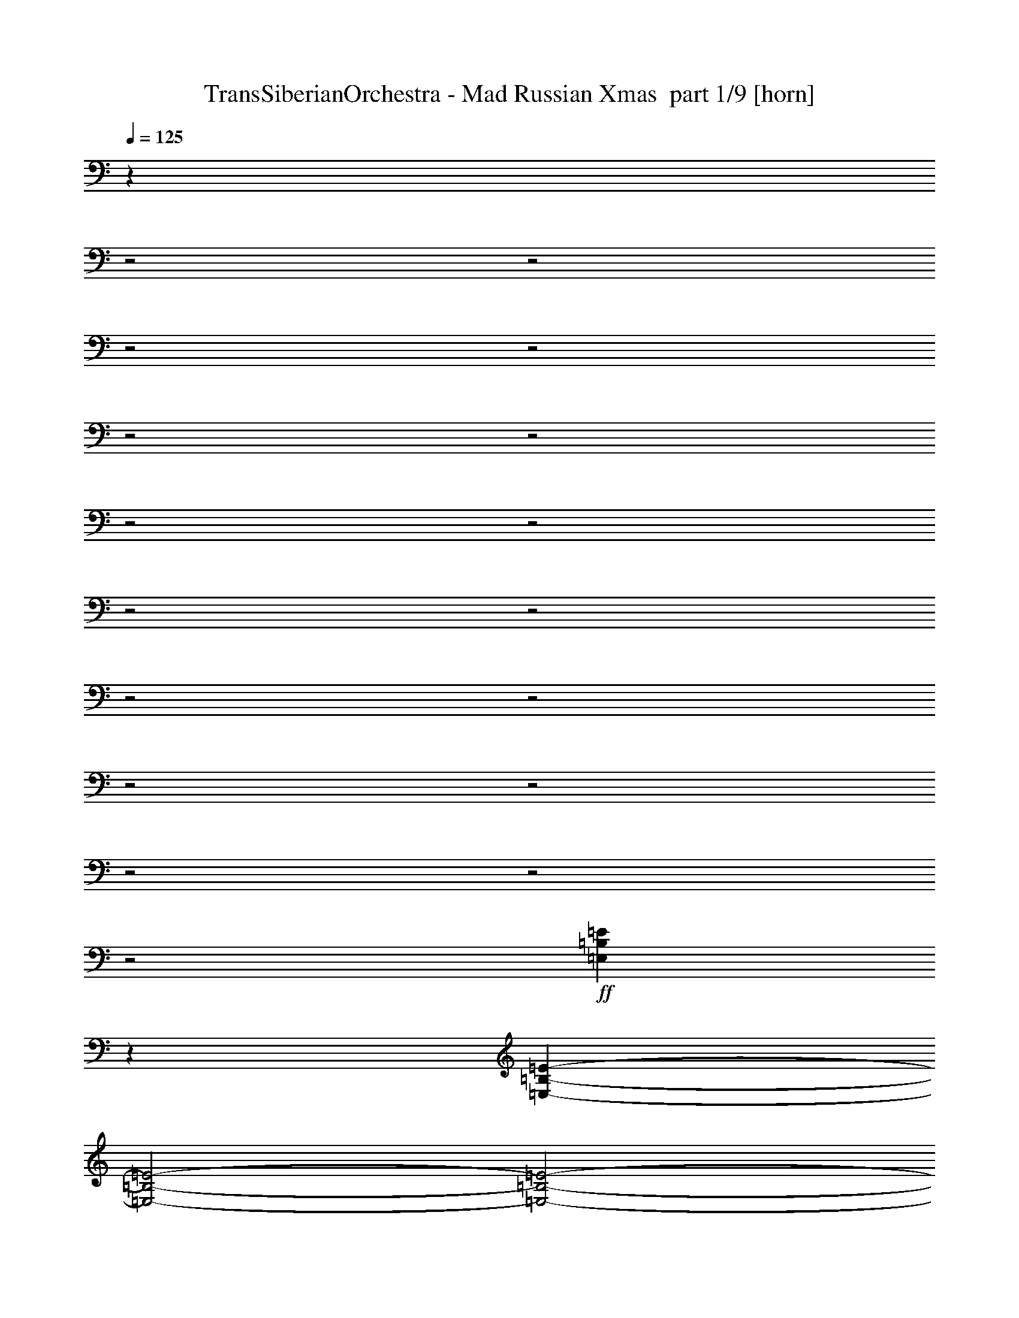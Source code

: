 % Produced with Bruzo's Transcoding Environment 2.0 alpha 
% Transcribed by Bruzo 

X:1
T: TransSiberianOrchestra - Mad Russian Xmas  part 1/9 [horn]
Z: Transcribed with BruTE 82
L: 1/4
Q: 125
K: C
z25641/8000
z2/1
z2/1
z2/1
z2/1
z2/1
z2/1
z2/1
z2/1
z2/1
z2/1
z2/1
z2/1
z2/1
z2/1
z2/1
z2/1
z2/1
+ff+
[=E,4359/8000=B,4359/8000=E4359/8000]
z2621/4000
[=E,801/400-=B,801/400-=E801/400-]
[=E,2/1-=B,2/1-=E2/1-]
[=E,2/1-=B,2/1-=E2/1-]
[=E,2/1-=B,2/1-=E2/1-]
[=E,2/1-=B,2/1-=E2/1-]
[=E,2/1-=B,2/1-=E2/1-]
[=E,2/1-=B,2/1-=E2/1-]
[=E,2/1-=B,2/1-=E2/1-]
[=E,2/1=B,2/1=E2/1]
[=E,2369/4000=B,2369/4000=E2369/4000]
z4863/8000
[=E,3201/1000-=B,3201/1000-=E3201/1000-]
[=E,2/1-=B,2/1-=E2/1-]
[=E,2/1=B,2/1=E2/1]
[=D1/8=A1/8]
z3801/8000
[=D1/8=A1/8]
z19/40
[=D4801/4000=d4801/4000]
[^C1/8^G1/8]
z19/40
[^C1/8^G1/8]
z3801/8000
[^C9601/8000^c9601/8000]
[=C1/8=G1/8]
z3801/8000
[=C1/8=G1/8]
z3801/8000
[=C9601/8000=c9601/8000]
[=A,9601/8000]
[=G,1/8]
z3801/8000
[^F,1/8]
z3801/8000
[=E,3201/1000-=B,3201/1000-=E3201/1000-]
[=E,2/1-=B,2/1-=E2/1-]
[=E,2/1=B,2/1=E2/1]
[=A,9601/8000]
[=G,1/8]
z3801/8000
[^F,1/8]
z19/40
[=E,3201/1000-=B,3201/1000-=E3201/1000-]
[=E,2/1-=B,2/1-=E2/1-]
[=E,2/1=B,2/1=E2/1]
[=A,9601/8000]
[=G,1/8]
z3801/8000
[^F,1/8]
z3801/8000
[=E,3201/1000-=B,3201/1000-=E3201/1000-]
[=E,2/1-=B,2/1-=E2/1-]
[=E,2/1=B,2/1=E2/1]
[=D1/8=A1/8]
z19/40
[=D1/8=A1/8]
z3801/8000
[=D9601/8000=d9601/8000]
[^C1/8^G1/8]
z3801/8000
[^C1/8^G1/8]
z3801/8000
[^C9601/8000^c9601/8000]
[=C1/8=G1/8]
z3801/8000
[=C1/8=G1/8]
z19/40
[=C4801/4000=c4801/4000]
[=B,1/8]
z19/40
[=E1/8]
z3801/8000
[=C1/8]
z3801/8000
[=E1/8]
z19/40
[=B,1/8]
z4301/4000
[=C3/10]
[=B,3/10]
[=A,2401/8000]
[=G,3/10]
[^A,4277/2000-=F4277/2000-]
[^A,2/1=F2/1]
[=A,4277/2000-=E4277/2000-]
[=A,2/1=E2/1]
[=G,4277/2000-=D4277/2000-]
[=G,2/1=D2/1]
[^F,4831/2000-^C4831/2000-]
[^F,2/1-^C2/1-]
[^F,2/1-^C2/1-]
[^F,2/1-^C2/1-]
[^F,2/1-^C2/1-]
[^F,2/1^C2/1]
[=B,1/8]
z7777/4000
[=C1/8]
z7777/4000
[=B,1/8]
z7777/4000
[=C1/8]
z7777/4000
[=B,1/8]
z7777/4000
[=C1/8]
z12581/4000
z2/1
z2/1
z2/1
[=G,849/2000=D849/2000=G849/2000]
z4191/1600
[=G,3479/8000=D3479/8000=G3479/8000]
[=G,1533/4000=D1533/4000=G1533/4000]
z4257/1600
[=C643/1600=G643/1600=c643/1600]
z3743/8000
[=B,3257/8000^F3257/8000=B3257/8000]
z37/80
[=A,33/80=E33/80=A33/80]
z3657/8000
[=C3343/8000=G3343/8000=c3343/8000]
z723/1600
[=D677/1600=A677/1600=d677/1600]
z893/2000
[=B,857/2000^F857/2000=B857/2000]
z353/800
[=C347/800=G347/800=c347/800]
z3487/8000
[=D3479/8000=A3479/8000=d3479/8000]
[=G,1517/4000=D1517/4000=G1517/4000]
z981/2000
[=G,769/2000=D769/2000=G769/2000]
z851/320
[=G,1739/4000=D1739/4000=G1739/4000]
[=G,3247/8000=D3247/8000=G3247/8000]
z4221/1600
[=C679/1600=G679/1600=c679/1600]
z1781/4000
[=B,1719/4000^F1719/4000=B1719/4000]
z11/25
[=A,149/400=E149/400=A149/400]
z3977/8000
[=C3023/8000=G3023/8000=c3023/8000]
z1967/4000
[=D1533/4000=A1533/4000=d1533/4000]
z973/2000
[=C777/2000=G777/2000=c777/2000]
z3849/8000
[=B,3151/8000^F3151/8000=B3151/8000]
z3807/8000
[=D3193/8000=A3193/8000=d3193/8000]
z941/2000
[=C809/2000=G809/2000=c809/2000]
z1861/4000
[=B,1639/4000^F1639/4000=B1639/4000]
z3679/8000
[=A,3321/8000=E3321/8000=A3321/8000]
z3637/8000
[=C3363/8000=G3363/8000=c3363/8000]
z1797/4000
[=D1703/4000=A1703/4000=d1703/4000]
z111/250
[=C431/1000=G431/1000=c431/1000]
z3509/8000
[=B,2991/8000^F2991/8000=B2991/8000]
z3967/8000
[=D3033/8000=A3033/8000=d3033/8000]
z981/2000
[=C769/2000=G769/2000=c769/2000]
z1941/4000
[=A,1559/4000=E1559/4000=A1559/4000]
z3839/8000
[=B,3161/8000^F3161/8000=B3161/8000]
z3797/8000
[=D3203/8000=A3203/8000=d3203/8000]
z1877/4000
[=C1623/4000=G1623/4000=c1623/4000]
z3711/8000
[=A,3289/8000=E3289/8000=A3289/8000]
z3669/8000
[=B,3331/8000^F3331/8000=B3331/8000]
z1813/4000
[=D1687/4000=A1687/4000=d1687/4000]
z56/125
[=C427/1000=G427/1000=c427/1000]
z3541/8000
[=B,3459/8000^F3459/8000=B3459/8000]
z3499/8000
[=C3001/8000=G3001/8000=c3001/8000]
z989/2000
[=B,761/2000^F761/2000=B761/2000]
z1957/4000
[=C1543/4000=G1543/4000=c1543/4000]
z3871/8000
[=B,3129/8000^F3129/8000=B3129/8000]
z3829/8000
[=D3171/8000=A3171/8000=d3171/8000]
z1893/4000
[=D3479/8000=A3479/8000=d3479/8000]
[=G647/1600=d647/1600=g647/1600]
z1861/4000
[^F,3479/8000^C3479/8000^F3479/8000]
[^F,3299/8000^C3299/8000^F3299/8000]
z3659/8000
[=E,1739/4000]
[^F,3479/8000^C3479/8000^F3479/8000]
[^F,423/1000^C423/1000^F423/1000]
z1787/4000
[=E,1739/4000]
[^F,3479/8000^C3479/8000^F3479/8000]
[^F,3469/8000^C3469/8000^F3469/8000]
z3489/8000
[=E,1739/4000]
[^F,3479/8000^C3479/8000^F3479/8000]
[^F,1527/4000^C1527/4000^F1527/4000]
z3903/8000
[=E,3479/8000]
[^F,3479/8000^C3479/8000^F3479/8000]
[^F,3139/8000^C3139/8000^F3139/8000]
z1909/4000
[=E,3479/8000]
[^F,3479/8000^C3479/8000^F3479/8000]
[^F,403/1000^C403/1000^F403/1000]
z3733/8000
[=E,3479/8000]
[^F,3479/8000^C3479/8000^F3479/8000]
[^F,3309/8000^C3309/8000^F3309/8000]
z57/125
[=E,3479/8000]
[^F,3479/8000^C3479/8000^F3479/8000]
[^F,1697/4000^C1697/4000^F1697/4000]
z3563/8000
[=E,3479/8000]
[^F,3479/8000^C3479/8000^F3479/8000]
[^F,2979/8000^C2979/8000^F2979/8000]
z1989/4000
[=E,3479/8000]
[^F,3479/8000^C3479/8000^F3479/8000]
[^F,383/1000^C383/1000^F383/1000]
z3893/8000
[=E,3479/8000]
[^F,3479/8000^C3479/8000^F3479/8000]
[^F,3149/8000^C3149/8000^F3149/8000]
z119/250
[=E,3479/8000]
[^F,3479/8000^C3479/8000^F3479/8000]
[^F,1617/4000^C1617/4000^F1617/4000]
z3723/8000
[=E,3479/8000]
[^F,1739/4000^C1739/4000^F1739/4000]
[^F,83/200^C83/200^F83/200]
z1819/4000
[=E,3479/8000]
[^F,1739/4000^C1739/4000^F1739/4000]
[^F,681/1600^C681/1600^F681/1600]
z3553/8000
[=E,3479/8000]
[^F,1739/4000^C1739/4000^F1739/4000]
[^F,299/800^C299/800^F299/800]
z62/125
[=E,3479/8000]
[^F,1739/4000^C1739/4000^F1739/4000]
[^F,123/320^C123/320^F123/320]
z3883/8000
[=E,3479/8000]
[^F,1739/4000^C1739/4000^F1739/4000]
[^F,79/200^C79/200^F79/200]
z1899/4000
[=E,1739/4000]
[^F,3479/8000^C3479/8000^F3479/8000]
[^F,649/1600^C649/1600^F649/1600]
z3713/8000
[=E,1739/4000]
[^F,3479/8000^C3479/8000^F3479/8000]
[^F,333/800^C333/800^F333/800]
z907/2000
[=E,1739/4000]
[^F,3479/8000^C3479/8000^F3479/8000]
[^F,683/1600^C683/1600^F683/1600]
z3543/8000
[=E,1739/4000]
[^F,3479/8000^C3479/8000^F3479/8000]
[^F,3/8^C3/8^F3/8]
z3957/8000
[=E,3479/8000]
[^F,3479/8000^C3479/8000^F3479/8000]
[^F,617/1600^C617/1600^F617/1600]
z121/250
[=E,3479/8000]
[^F,3479/8000^C3479/8000^F3479/8000]
[^F,317/800^C317/800^F317/800]
z3787/8000
[=E,3479/8000]
[^F,3479/8000^C3479/8000^F3479/8000]
[^F,651/1600^C651/1600^F651/1600]
z1851/4000
[=E,3479/8000]
[^F,3479/8000^C3479/8000^F3479/8000]
[^F,167/400^C167/400^F167/400]
z3617/8000
[=E,3479/8000]
[^F,3479/8000^C3479/8000^F3479/8000]
[^F,137/320^C137/320^F137/320]
z883/2000
[=E,3479/8000]
[^F,3479/8000^C3479/8000^F3479/8000]
[^F,301/800^C301/800^F301/800]
z3947/8000
[=E,3479/8000]
[^F,3479/8000^C3479/8000^F3479/8000]
[^F,619/1600^C619/1600^F619/1600]
z1931/4000
[=E,3479/8000]
[^F,3479/8000^C3479/8000^F3479/8000]
[^F,159/400^C159/400^F159/400]
z3777/8000
[=E,3479/8000]
[^F,3479/8000^C3479/8000^F3479/8000]
[^F,653/1600^C653/1600^F653/1600]
z923/2000
[=E,3479/8000]
[^F,1739/4000^C1739/4000^F1739/4000]
[^F,3351/8000^C3351/8000^F3351/8000]
z3607/8000
[=E,3479/8000]
[^F,1739/4000^C1739/4000^F1739/4000]
[^F,859/2000^C859/2000^F859/2000]
z1761/4000
[=E,3479/8000]
[=G,2999/8000=D2999/8000=G2999/8000]
z8591/4000
z2/1
z2/1
[=G,1739/4000=D1739/4000=G1739/4000]
[=G,167/400=D167/400=G167/400]
z127/50
z2/1
z2/1
[=G,159/400=D159/400=G159/400]
z17001/8000
z2/1
z2/1
[=G,3479/8000=D3479/8000=G3479/8000]
[=G,151/400=D151/400=G151/400]
z28289/8000
+p+
[=G,1739/4000=D1739/4000]
[=G,3479/8000=D3479/8000]
+mp+
[=G,3479/8000=D3479/8000]
[=G,1739/4000=D1739/4000]
+f+
[=G,3479/8000=D3479/8000]
[=G,3479/8000=D3479/8000]
+ff+
[=G,3479/8000=D3479/8000]
[^F,1739/4000^C1739/4000^F1739/4000]
[^F,1691/4000^C1691/4000^F1691/4000]
z447/1000
[=E,3479/8000]
[^F,1739/4000^C1739/4000^F1739/4000]
[^F,3467/8000^C3467/8000^F3467/8000]
z3491/8000
[=E,3479/8000]
[^F,1739/4000^C1739/4000^F1739/4000]
[^F,763/2000^C763/2000^F763/2000]
z1953/4000
[=E,3479/8000]
[^F,1739/4000^C1739/4000^F1739/4000]
[^F,3137/8000^C3137/8000^F3137/8000]
z3821/8000
[=E,1739/4000]
[^F,3479/8000^C3479/8000^F3479/8000]
[^F,1611/4000^C1611/4000^F1611/4000]
z467/1000
[=E,1739/4000]
[^F,3479/8000^C3479/8000^F3479/8000]
[^F,3307/8000^C3307/8000^F3307/8000]
z3651/8000
[=E,1739/4000]
[^F,3479/8000^C3479/8000^F3479/8000]
[^F,53/125^C53/125^F53/125]
z1783/4000
[=E,1739/4000]
[^F,3479/8000^C3479/8000^F3479/8000]
[^F,3477/8000^C3477/8000^F3477/8000]
z3481/8000
[=E,1739/4000]
[^F,3479/8000^C3479/8000^F3479/8000]
[^F,1531/4000^C1531/4000^F1531/4000]
z779/1600
[=E,3479/8000]
[^F,3479/8000^C3479/8000^F3479/8000]
[^F,3147/8000^C3147/8000^F3147/8000]
z381/800
[=E,3479/8000]
[^F,3479/8000^C3479/8000^F3479/8000]
[^F,101/250^C101/250^F101/250]
z149/320
[=E,3479/8000]
[^F,3479/8000^C3479/8000^F3479/8000]
[^F,3317/8000^C3317/8000^F3317/8000]
z91/200
[=E,3479/8000]
[^F,3479/8000^C3479/8000^F3479/8000]
[^F,1701/4000^C1701/4000^F1701/4000]
z711/1600
[=E,3479/8000]
[^F,3479/8000^C3479/8000^F3479/8000]
[^F,2987/8000^C2987/8000^F2987/8000]
z397/800
[=E,3479/8000]
[^F,3479/8000^C3479/8000^F3479/8000]
[^F,48/125^C48/125^F48/125]
z777/1600
[=E,3479/8000]
[^F,3479/8000^C3479/8000^F3479/8000]
[^F,3157/8000^C3157/8000^F3157/8000]
z19/40
[=E,3479/8000]
[^F,3479/8000^C3479/8000^F3479/8000]
[^F,1621/4000^C1621/4000^F1621/4000]
z743/1600
[=E,3479/8000]
[^F,1739/4000^C1739/4000^F1739/4000]
[^F,52/125^C52/125^F52/125]
z363/800
[=E,3479/8000]
[^F,1739/4000^C1739/4000^F1739/4000]
[^F,3413/8000^C3413/8000^F3413/8000]
z709/1600
[=E,3479/8000]
[^F,1739/4000^C1739/4000^F1739/4000]
[^F,1499/4000^C1499/4000^F1499/4000]
z99/200
[=E,3479/8000]
[^F,1739/4000^C1739/4000^F1739/4000]
[^F,3083/8000^C3083/8000^F3083/8000]
z31/64
[=E,1739/4000]
[^F,3479/8000^C3479/8000^F3479/8000]
[^F,99/250^C99/250^F99/250]
z379/800
[=E,1739/4000]
[^F,3479/8000^C3479/8000^F3479/8000]
[^F,3253/8000^C3253/8000^F3253/8000]
z741/1600
[=E,1739/4000]
[^F,3479/8000^C3479/8000^F3479/8000]
[^F,1669/4000^C1669/4000^F1669/4000]
z181/400
[=E,1739/4000]
[^F,3479/8000^C3479/8000^F3479/8000]
[^F,3423/8000^C3423/8000^F3423/8000]
z707/1600
[=E,1739/4000]
[^F,3479/8000^C3479/8000^F3479/8000]
[^F,47/125^C47/125^F47/125]
z3949/8000
[=E,3479/8000]
[^F,3479/8000^C3479/8000^F3479/8000]
[^F,3093/8000^C3093/8000^F3093/8000]
z483/1000
[=E,3479/8000]
[^F,3479/8000^C3479/8000^F3479/8000]
[^F,1589/4000^C1589/4000^F1589/4000]
z3779/8000
[=E,3479/8000]
[^F,3479/8000^C3479/8000^F3479/8000]
[^F,3263/8000^C3263/8000^F3263/8000]
z1847/4000
[=E,3479/8000]
[^F,3479/8000^C3479/8000^F3479/8000]
[^F,837/2000^C837/2000^F837/2000]
z3609/8000
[=E,3479/8000]
[^F,3479/8000^C3479/8000^F3479/8000]
[^F,3433/8000^C3433/8000^F3433/8000]
z881/2000
[=E,3479/8000]
[^F,3479/8000^C3479/8000^F3479/8000]
[^F,1509/4000^C1509/4000^F1509/4000]
z3939/8000
[=E,3479/8000]
[^F,3479/8000^C3479/8000^F3479/8000]
[^F,3103/8000^C3103/8000^F3103/8000]
z1927/4000
[=E,3479/8000]
[^F,3479/8000^C3479/8000^F3479/8000]
[^F,797/2000^C797/2000^F797/2000]
z3769/8000
[=E,3479/8000]
[^F,1739/4000^C1739/4000^F1739/4000]
[^F,1637/4000^C1637/4000^F1637/4000]
z921/2000
[=E,3479/8000]
[^F,1739/4000^C1739/4000^F1739/4000]
[^F,3359/8000^C3359/8000^F3359/8000]
z3599/8000
[=E,3479/8000]
[^F,1739/4000^C1739/4000^F1739/4000]
[^F,861/2000^C861/2000^F861/2000]
z1757/4000
[=E,3479/8000]
[^F,1739/4000^C1739/4000^F1739/4000]
[^F,3029/8000^C3029/8000^F3029/8000]
z3929/8000
[=E,3479/8000]
[^F,1739/4000^C1739/4000^F1739/4000]
[^F,1557/4000^C1557/4000^F1557/4000]
z961/2000
[=E,1739/4000]
[^F,3479/8000^C3479/8000^F3479/8000]
[^F,3199/8000^C3199/8000^F3199/8000]
z3759/8000
[=E,1739/4000]
[^F,3479/8000^C3479/8000^F3479/8000]
[^F,821/2000^C821/2000^F821/2000]
z1837/4000
[=E,1739/4000]
[^F,3479/8000^C3479/8000^F3479/8000]
[^F,3369/8000^C3369/8000^F3369/8000]
z3589/8000
[=E,1739/4000]
[^F,3479/8000^C3479/8000^F3479/8000]
[^F,1727/4000^C1727/4000^F1727/4000]
z219/500
[=E,1739/4000]
[^F,3479/8000^C3479/8000^F3479/8000]
[^F,3039/8000^C3039/8000^F3039/8000]
z1959/4000
[=E,3479/8000]
[=G,3103/8000=D3103/8000=G3103/8000]
z26121/8000
z2/1
[=G,1/8=D1/8]
z1239/4000
[=G,1/8=D1/8]
z2479/8000
[=G,1/8=D1/8]
z2479/8000
[=G,3443/8000=D3443/8000=G3443/8000]
z25781/8000
z2/1
[=G,1/8=D1/8]
z1239/4000
[=G,1/8=D1/8]
z2479/8000
[=G,1/8=D1/8]
z2479/8000
[=E,5149/1600-=B,5149/1600-=E5149/1600-]
[=E,2/1=B,2/1=E2/1]
[=E,1/8=B,1/8]
z1239/4000
[=E,1/8=B,1/8]
z2479/8000
[=E,1/8=B,1/8]
z2479/8000
[=E,1/8=B,1/8]
z2479/8000
[=E,3123/8000=B,3123/8000=E3123/8000]
z2567/1000
z2/1
z2/1
[^F,2933/1000-^C2933/1000-^F2933/1000-]
[^F,2/1-^C2/1-^F2/1-]
[^F,2/1^C2/1^F2/1]
z19019/8000
z2/1
z2/1
z2/1
z2/1
z2/1
z2/1
z2/1
z2/1
z2/1
z2/1
z2/1
z2/1
z2/1
z2/1
z2/1
z2/1
z2/1
+fff+
[=G,8003/4000-=D8003/4000-=G8003/4000-]
[=G,2/1-=D2/1-=G2/1-]
[=G,2/1=D2/1=G2/1]
+ff+
[=G,139/320=D139/320=G139/320]
z5219/2000
[=G,3479/8000=D3479/8000=G3479/8000]
[=G,629/1600=D629/1600=G629/1600]
z10603/4000
[=C1647/4000=G1647/4000=c1647/4000]
z229/500
[=B,417/1000^F417/1000=B417/1000]
z3621/8000
[=A,3379/8000=E3379/8000=A3379/8000]
z3579/8000
[=C3421/8000=G3421/8000=c3421/8000]
z221/500
[=D433/1000=A433/1000=d433/1000]
z1747/4000
[=B,1503/4000^F1503/4000=B1503/4000]
z3951/8000
[=C3049/8000=G3049/8000=c3049/8000]
z977/2000
[=D3479/8000=A3479/8000=d3479/8000]
[=G,3113/8000=D3113/8000=G3113/8000]
z769/1600
[=G,631/1600=D631/1600=G631/1600]
z5299/2000
[=G,3479/8000=D3479/8000=G3479/8000]
[=G,133/320=D133/320=G133/320]
z10513/4000
[=C1737/4000=G1737/4000=c1737/4000]
z3483/8000
[=B,3017/8000^F3017/8000=B3017/8000]
z3941/8000
[=D3059/8000=A3059/8000=d3059/8000]
z1949/4000
[=C1551/4000=G1551/4000=c1551/4000]
z241/500
[=D393/1000=A393/1000=d393/1000]
z3813/8000
[=B,3187/8000^F3187/8000=B3187/8000]
z3771/8000
[=C3229/8000=G3229/8000=c3229/8000]
z233/500
[=C3479/8000=G3479/8000=c3479/8000]
[=G,3293/8000=D3293/8000=G3293/8000]
z15407/4000
z2/1
z2/1
z2/1
z2/1
z2/1
z2/1
z2/1
[=a2609/2000]
[=g3479/8000]
[^f6957/8000]
[=B3479/4000]
[=g6957/8000]
[^f6957/8000]
[=e3479/4000]
[=d1621/2000]
z27623/8000
z2/1
z2/1
z2/1
z2/1
z2/1
z2/1
z2/1
[=G,3377/8000=D3377/8000=G3377/8000]
z10487/4000
[=G,3479/8000=D3479/8000=G3479/8000]
[=G,3047/8000=D3047/8000=G3047/8000]
z2663/1000
[=C799/2000=G799/2000=c799/2000]
z3761/8000
[=B,3239/8000^F3239/8000=B3239/8000]
z3719/8000
[=A,3281/8000=E3281/8000=A3281/8000]
z919/2000
[=C831/2000=G831/2000=c831/2000]
z1817/4000
[=D1683/4000=A1683/4000=d1683/4000]
z3591/8000
[=B,3409/8000^F3409/8000=B3409/8000]
z3549/8000
[=C3451/8000=G3451/8000=c3451/8000]
z1753/4000
[=D3479/8000=A3479/8000=d3479/8000]
[=G,603/1600=D603/1600=G603/1600]
z1971/4000
[=G,1529/4000=D1529/4000=G1529/4000]
z10647/4000
[=G,1739/4000=D1739/4000=G1739/4000]
[=G,807/2000=D807/2000=G807/2000]
z21123/8000
[=C3377/8000=G3377/8000=c3377/8000]
z3581/8000
[=B,3419/8000^F3419/8000=B3419/8000]
z1769/4000
[=A,1731/4000=E1731/4000=A1731/4000]
z437/1000
[=C751/2000=G751/2000=c751/2000]
z3953/8000
[=D3047/8000=A3047/8000=d3047/8000]
z3911/8000
[=C3089/8000=G3089/8000=c3089/8000]
z967/2000
[=B,783/2000^F783/2000=B783/2000]
z1913/4000
[=D1587/4000=A1587/4000=d1587/4000]
z3783/8000
[=C3217/8000=G3217/8000=c3217/8000]
z3741/8000
[=B,3259/8000^F3259/8000=B3259/8000]
z1849/4000
[=A,1651/4000=E1651/4000=A1651/4000]
z457/1000
[=C209/500=G209/500=c209/500]
z3613/8000
[=D3387/8000=A3387/8000=d3387/8000]
z3571/8000
[=C3429/8000=G3429/8000=c3429/8000]
z441/1000
[=B,217/500^F217/500=B217/500]
z1743/4000
[=D1507/4000=A1507/4000=d1507/4000]
z3943/8000
[=C3057/8000=G3057/8000=c3057/8000]
z39/80
[=A,31/80=E31/80=A31/80]
z1929/4000
[=B,1571/4000^F1571/4000=B1571/4000]
z763/1600
[=D637/1600=A637/1600=d637/1600]
z3773/8000
[=C3227/8000=G3227/8000=c3227/8000]
z373/800
[=A,327/800=E327/800=A327/800]
z461/1000
[=B,207/500^F207/500=B207/500]
z729/1600
[=D671/1600=A671/1600=d671/1600]
z3603/8000
[=C3397/8000=G3397/8000=c3397/8000]
z89/200
[=B,43/100^F43/100=B43/100]
z1759/4000
[=C1491/4000=G1491/4000=c1491/4000]
z159/320
[=B,121/320^F121/320=B121/320]
z3933/8000
[=C3067/8000=G3067/8000=c3067/8000]
z389/800
[=B,311/800^F311/800=B311/800]
z481/1000
[=D197/500=A197/500=d197/500]
z761/1600
[=D3479/8000=A3479/8000=d3479/8000]
[=G201/500=d201/500=g201/500]
z37/16
z2/1
z2/1

X:2
T: TransSiberianOrchestra - Mad Russian Xmas  part 2/9 [bagpipes]
Z: Transcribed with BruTE 44
L: 1/4
Q: 125
K: C
z11209/4000
z2/1
z2/1
z2/1
z2/1
z2/1
z2/1
z2/1
+ppp+
[=a12791/4000-]
[=a2/1-]
[=a2/1]
z28837/8000
z2/1
z2/1
z2/1
[=a19163/8000-]
[=a2/1-]
[=a2/1-]
[=a2/1-]
[=a2/1-]
[=a2/1-]
[=a2/1]
z3263/1000
z2/1
z2/1
z2/1
z2/1
z2/1
z2/1
z2/1
z2/1
z2/1
z2/1
z2/1
z2/1
z2/1
z2/1
z2/1
z2/1
z2/1
z2/1
z2/1
z2/1
z2/1
z2/1
z2/1
z2/1
z2/1
z2/1
z2/1
z2/1
z2/1
z2/1
z2/1
z2/1
z2/1
z2/1
z2/1
z2/1
z2/1
z2/1
z2/1
z2/1
z2/1
z2/1
z2/1
z2/1
z2/1
z2/1
z2/1
z2/1
z2/1
z2/1
z2/1
z2/1
z2/1
+f+
[=G849/2000]
z10519/8000
[=G3479/8000]
[=G1739/4000]
[=G3479/8000]
[=G3479/8000]
[=G1533/4000]
z10849/8000
[=D3479/8000]
[=D1739/4000]
[=D3479/8000]
[=G643/1600]
z3743/8000
[=C3257/8000]
z37/80
[=B33/80]
z3657/8000
[=A3343/8000]
z723/1600
[=C677/1600]
z893/2000
[=D857/2000]
z353/800
[=B347/800]
z3487/8000
[=C3479/8000]
[=D1517/4000]
z981/2000
[=G769/2000]
z5419/4000
[=G3479/8000]
[=G3479/8000]
[=G3479/8000]
[=G1739/4000]
[=G3247/8000]
z2667/2000
[=D3479/8000]
[=D3479/8000]
[=D3479/8000]
[=G679/1600]
z1781/4000
[=C1719/4000]
z11/25
[=B149/400]
z3977/8000
[=A3023/8000]
z1967/4000
[=C1533/4000]
z973/2000
[=D777/2000]
z3849/8000
[=C3151/8000]
z3807/8000
[=B3193/8000]
z941/2000
[=D809/2000]
z1861/4000
[=C1639/4000]
z3679/8000
[=B3321/8000]
z3637/8000
[=A3363/8000]
z1797/4000
[=C1703/4000]
z111/250
[=D431/1000]
z3509/8000
[=C2991/8000]
z3967/8000
[=B3033/8000]
z981/2000
[=D769/2000]
z1941/4000
[=C1559/4000]
z3839/8000
[=A3161/8000]
z3797/8000
[=B3203/8000]
z1877/4000
[=D1623/4000]
z3711/8000
[=C3289/8000]
z3669/8000
[=A3331/8000]
z1813/4000
[=B1687/4000]
z56/125
[=D427/1000]
z3541/8000
[=C3459/8000]
z3499/8000
[=B3001/8000]
z989/2000
[=C761/2000]
z1957/4000
[=B1543/4000]
z3871/8000
[=C3129/8000]
z3829/8000
[=B3171/8000]
z1893/4000
[=D3479/8000]
[=G647/1600]
z1861/4000
[^F3389/4000]
z3659/8000
[^C1341/8000]
z2137/8000
[^F6863/8000]
z1787/4000
[^C713/4000]
z513/2000
[^F1737/2000]
z3489/8000
[^C1511/8000]
z1967/8000
[^F6533/8000]
z3903/8000
[^C1597/8000]
z941/4000
[^F3309/4000]
z1909/4000
[^C841/4000]
z1797/8000
[^F6703/8000]
z3733/8000
[^C1267/8000]
z553/2000
[^F1697/2000]
z57/125
[^C169/1000]
z2127/8000
[^F6873/8000]
z3563/8000
[^C1437/8000]
z1021/4000
[^F3229/4000]
z1989/4000
[^C761/4000]
z1957/8000
[^F6543/8000]
z3893/8000
[^C1607/8000]
z117/500
[^F1657/2000]
z119/250
[^C423/2000]
z1787/8000
[^F6713/8000]
z3723/8000
[^C1277/8000]
z1101/4000
[^F3399/4000]
z1819/4000
[^C681/4000]
z2117/8000
[^F6883/8000]
z3553/8000
[^C1447/8000]
z127/500
[^F1617/2000]
z62/125
[^C383/2000]
z1947/8000
[^F6553/8000]
z3883/8000
[^C1617/8000]
z931/4000
[^F3319/4000]
z1899/4000
[^C851/4000]
z111/500
[^F1681/2000]
z3713/8000
[^C1287/8000]
z2191/8000
[^F6809/8000]
z907/2000
[^C343/2000]
z1053/4000
[^F3447/4000]
z3543/8000
[^C1457/8000]
z2021/8000
[^F6479/8000]
z3957/8000
[^C1543/8000]
z121/500
[^F1641/2000]
z121/250
[^C407/2000]
z1851/8000
[^F6649/8000]
z3787/8000
[^C1713/8000]
z883/4000
[^F3367/4000]
z1851/4000
[^C649/4000]
z2181/8000
[^F6819/8000]
z3617/8000
[^C1383/8000]
z131/500
[^F863/1000]
z883/2000
[^C367/2000]
z2011/8000
[^F6489/8000]
z3947/8000
[^C1553/8000]
z963/4000
[^F3287/4000]
z1931/4000
[^C819/4000]
z1841/8000
[^F6659/8000]
z3777/8000
[^C1723/8000]
z439/2000
[^F843/1000]
z923/2000
[^C327/2000]
z2171/8000
[^F6829/8000]
z3607/8000
[^C1393/8000]
z1043/4000
[^F3457/4000]
z1761/4000
[^C739/4000]
z2001/8000
[=G2999/8000]
z8591/4000
z2/1
z2/1
[=G1739/4000]
[=G167/400]
z127/50
z2/1
z2/1
[=G159/400]
z17001/8000
z2/1
z2/1
[=G3479/8000]
[=G151/400]
z28289/8000
+pp+
[=G1739/4000]
[=G3479/8000]
+p+
[=G3479/8000]
[=G1739/4000]
+mp+
[=G3479/8000]
[=G3479/8000]
+f+
[=G3479/8000]
[^F343/400]
z447/1000
[^C89/500]
z411/1600
[^F1389/1600]
z3491/8000
[^C1509/8000]
z197/800
[^F653/800]
z1953/4000
[^C797/4000]
z377/1600
[^F1323/1600]
z3821/8000
[^C1679/8000]
z1799/8000
[^F6701/8000]
z467/1000
[^C79/500]
z1107/4000
[^F3393/4000]
z3651/8000
[^C1349/8000]
z2129/8000
[^F6871/8000]
z1783/4000
[^C717/4000]
z511/2000
[^F1739/2000]
z3481/8000
[^C1519/8000]
z1959/8000
[^F6541/8000]
z779/1600
[^C321/1600]
z937/4000
[^F3313/4000]
z381/800
[^C169/800]
z1789/8000
[^F6711/8000]
z149/320
[^C51/320]
z551/2000
[^F1699/2000]
z91/200
[^C17/100]
z2119/8000
[^F6881/8000]
z711/1600
[^C289/1600]
z1017/4000
[^F3233/4000]
z397/800
[^C153/800]
z1949/8000
[^F6551/8000]
z777/1600
[^C323/1600]
z233/1000
[^F1659/2000]
z19/40
[^C17/80]
z1779/8000
[^F6721/8000]
z743/1600
[^C257/1600]
z1097/4000
[^F3403/4000]
z363/800
[^C137/800]
z2109/8000
[^F6891/8000]
z709/1600
[^C291/1600]
z253/1000
[^F1619/2000]
z99/200
[^C77/400]
z1939/8000
[^F6561/8000]
z31/64
[^C13/64]
z1853/8000
[^F6647/8000]
z379/800
[^C171/800]
z221/1000
[^F1683/2000]
z741/1600
[^C259/1600]
z2183/8000
[^F6817/8000]
z181/400
[^C69/400]
z1049/4000
[^F3451/4000]
z707/1600
[^C293/1600]
z2013/8000
[^F6487/8000]
z3949/8000
[^C1551/8000]
z241/1000
[^F1643/2000]
z483/1000
[^C409/2000]
z1843/8000
[^F6657/8000]
z3779/8000
[^C1721/8000]
z879/4000
[^F3371/4000]
z1847/4000
[^C653/4000]
z2173/8000
[^F6827/8000]
z3609/8000
[^C1391/8000]
z261/1000
[^F108/125]
z881/2000
[^C369/2000]
z2003/8000
[^F6497/8000]
z3939/8000
[^C1561/8000]
z959/4000
[^F3291/4000]
z1927/4000
[^C823/4000]
z1833/8000
[^F6667/8000]
z3769/8000
[^C1731/8000]
z437/2000
[^F211/250]
z921/2000
[^C329/2000]
z2163/8000
[^F6837/8000]
z3599/8000
[^C1401/8000]
z1039/4000
[^F3461/4000]
z1757/4000
[^C743/4000]
z1993/8000
[^F6507/8000]
z3929/8000
[^C1571/8000]
z477/2000
[^F103/125]
z961/2000
[^C207/1000]
z911/4000
[^F3339/4000]
z3759/8000
[^C1241/8000]
z2237/8000
[^F6763/8000]
z1837/4000
[^C663/4000]
z269/1000
[^F107/125]
z3589/8000
[^C1411/8000]
z2067/8000
[^F6933/8000]
z219/500
[^C187/1000]
z991/4000
[^F3259/4000]
z1959/4000
[^C791/4000]
z1897/8000
+mp+
[=G6603/8000]
z22621/8000
z2/1
[=G1739/4000]
[=G3479/8000]
[=G3479/8000]
[=G6943/8000]
z22281/8000
z2/1
[=G1739/4000]
[=G3479/8000]
[=G3479/8000]
[=E5149/1600-]
[=E2/1]
[=E1739/4000]
[=E3479/8000]
[=E3479/8000]
[=E3479/8000]
[=E3123/8000]
z261/80
z2/1
[=E3479/8000]
[=E3479/8000]
[=E1739/4000]
+pp+
[^F2933/1000-=B2933/1000-]
[^F2/1-=B2/1-]
[^F2/1=B2/1]
z1491/500
z2/1
z2/1
[^F5911/2000-=B5911/2000-]
[^F2/1-=B2/1-]
[^F2/1=B2/1]
z781/320
z2/1
z2/1
z2/1
z2/1
z2/1
z2/1
z2/1
z2/1
z2/1
z2/1
z2/1
z2/1
z2/1
+f+
[=G139/320]
z261/200
[=G3479/8000]
[=G3479/8000]
[=G1739/4000]
[=G3479/8000]
[=G629/1600]
z1077/800
[=D3479/8000]
[=D1739/4000]
[=D3479/8000]
[=G1647/4000]
z229/500
[=C417/1000]
z3621/8000
[=B3379/8000]
z3579/8000
[=A3421/8000]
z221/500
[=C433/1000]
z1747/4000
[=D1503/4000]
z3951/8000
[=B3049/8000]
z977/2000
[=C3479/8000]
[=D3113/8000]
z769/1600
[=G631/1600]
z269/200
[=G1739/4000]
[=G3479/8000]
[=G3479/8000]
[=G3479/8000]
[=G133/320]
z1059/800
[=D1739/4000]
[=D3479/8000]
[=D3479/8000]
[=G1737/4000]
z3483/8000
[=B3017/8000]
z3941/8000
[=D3059/8000]
z1949/4000
[=C1551/4000]
z241/500
[=D393/1000]
z3813/8000
[=B3187/8000]
z3771/8000
[=C3229/8000]
z233/500
[=C3479/8000]
[=G3293/8000]
z229/500
[=D3479/8000]
[=D1739/8000]
[^C87/400]
[=D1739/4000]
[=C3479/8000]
[=B3479/4000]
[=E6957/8000]
[=A3479/8000]
[=A1739/8000]
[^G87/400]
[=A1739/4000]
[=G3479/8000]
[^F3479/4000]
[=E6957/8000]
[=E3479/8000]
[=E1739/4000]
[^F3479/8000]
[^F3479/8000]
[=G3479/8000]
[=G1739/4000]
[^G3479/8000]
[^G3479/8000]
[=A1739/8000]
[=B87/400]
[^C1739/8000]
[=D1739/8000]
[=E87/400]
[^D1739/8000]
[=E1739/8000]
[=F87/400]
[^F3479/8000]
[^F1739/8000]
[=D1739/8000]
[=A3479/4000]
[=D3479/8000]
[=D1739/8000]
[^C1739/8000]
[=D3479/8000]
[=C3479/8000]
[=B6957/8000]
[=E3479/4000]
[=A1739/4000]
[=A87/400]
[^G1739/8000]
[=A3479/8000]
[=G3479/8000]
[^F6957/8000]
[=E3479/4000]
[=E1739/4000]
[=E3479/8000]
[^F3479/8000]
[^F1739/4000]
[=G3479/8000]
[=G3479/8000]
[^G3479/8000]
[^G1739/4000]
[=A3479/4000]
[=B6957/8000]
[^C3479/4000]
[=D3479/8000]
[=D1739/4000]
[^D3197/8000]
z181/200
[=E6957/8000=G6957/8000=A6957/8000]
[^F6957/8000=A6957/8000]
[^F3479/8000=G3479/8000]
[^D3367/8000]
z7069/8000
[=E3479/4000=G3479/4000=A3479/4000]
[^F6957/8000=A6957/8000]
[^F3479/8000=G3479/8000]
[^D3037/8000]
z7399/8000
[=D3479/8000]
[^D1561/4000]
z3657/4000
[=D3479/8000]
[^D3479/8000]
[=D1739/4000]
[^D3479/8000]
[=D3479/8000]
[^D3479/8000]
[=D1739/4000]
[=D667/1600]
z3623/8000
[=G3377/8000]
z5269/4000
[=G3479/8000]
[=G1739/4000]
[=G3479/8000]
[=G3479/8000]
[=G3047/8000]
z2717/2000
[=D1739/4000]
[=D3479/8000]
[=D3479/8000]
[=G799/2000]
z3761/8000
[=C3239/8000]
z3719/8000
[=B3281/8000]
z919/2000
[=A831/2000]
z1817/4000
[=C1683/4000]
z3591/8000
[=D3409/8000]
z3549/8000
[=B3451/8000]
z1753/4000
[=C3479/8000]
[=D603/1600]
z1971/4000
[=G1529/4000]
z10857/8000
[=G3479/8000]
[=G3479/8000]
[=G3479/8000]
[=G1739/4000]
[=G807/2000]
z10687/8000
[=D3479/8000]
[=D3479/8000]
[=D1739/4000]
[=G3377/8000]
z3581/8000
[=C3419/8000]
z1769/4000
[=B1731/4000]
z437/1000
[=A751/2000]
z3953/8000
[=C3047/8000]
z3911/8000
[=D3089/8000]
z967/2000
[=C783/2000]
z1913/4000
[=B1587/4000]
z3783/8000
[=D3217/8000]
z3741/8000
[=C3259/8000]
z1849/4000
[=B1651/4000]
z457/1000
[=A209/500]
z3613/8000
[=C3387/8000]
z3571/8000
[=D3429/8000]
z441/1000
[=C217/500]
z1743/4000
[=B1507/4000]
z3943/8000
[=D3057/8000]
z39/80
[=C31/80]
z1929/4000
[=A1571/4000]
z763/1600
[=B637/1600]
z3773/8000
[=D3227/8000]
z373/800
[=C327/800]
z461/1000
[=A207/500]
z729/1600
[=B671/1600]
z3603/8000
[=D3397/8000]
z89/200
[=C43/100]
z1759/4000
[=B1491/4000]
z159/320
[=C121/320]
z3933/8000
[=B3067/8000]
z389/800
[=C311/800]
z481/1000
[=B197/500]
z761/1600
[=D3479/8000]
[=G201/500]
z37/16
z2/1
z2/1

X:3
T: TransSiberianOrchestra - Mad Russian Xmas  part 3/9 [clarinet]
Z: Transcribed with BruTE 15
L: 1/4
Q: 125
K: C
z3263/1000
z2/1
z2/1
z2/1
z2/1
z2/1
z2/1
z2/1
z2/1
z2/1
z2/1
z2/1
z2/1
z2/1
z2/1
z2/1
z2/1
z2/1
z2/1
z2/1
z2/1
z2/1
z2/1
z2/1
z2/1
z2/1
z2/1
z2/1
z2/1
z2/1
z2/1
z2/1
z2/1
z2/1
z2/1
z2/1
z2/1
z2/1
z2/1
z2/1
z2/1
z2/1
z2/1
z2/1
z2/1
z2/1
z2/1
z2/1
z2/1
z2/1
z2/1
z2/1
z2/1
z2/1
z2/1
z2/1
z2/1
z2/1
z2/1
z2/1
z2/1
z2/1
z2/1
z2/1
z2/1
z2/1
z2/1
z2/1
z2/1
z2/1
z2/1
z2/1
z2/1
z2/1
z2/1
z2/1
z2/1
z2/1
+f+
[=g3479/8000]
[=g1739/8000]
[^f1739/8000]
[=g3479/8000]
[=g3479/8000]
[=e3479/8000]
[=d1739/4000]
[=b3479/8000=c'3479/8000]
[=e3479/8000]
[=d3479/8000]
[=d1739/8000]
[^c1739/8000]
[=d3479/8000]
[=d3479/8000]
[=b3479/8000]
[=a1739/4000]
[=g3479/8000]
[=b1739/8000]
[=d87/400]
[=a3479/8000]
[=a1739/8000]
[=d1739/8000]
[=g3479/8000]
[=g1739/8000]
[=d87/400]
[^f1739/4000]
[^f87/400]
[=d1739/8000]
[=a3479/8000]
[=a1739/8000]
[=d87/400]
[=b1739/4000]
[=b87/400]
[=d1739/8000]
[=g3479/8000]
[=g1739/8000]
[=d87/400]
[=a1739/4000]
[=g3479/8000]
[=a3479/8000]
[=d3479/8000]
[=g1739/4000]
[=g87/400]
[^f1739/8000]
[=g3479/8000]
[=g1739/4000]
[=e3479/8000]
[=d3479/8000]
[=b3479/8000=c'3479/8000]
[=e1739/4000]
[=d3479/8000]
[=d87/400]
[^c1739/8000]
[=d3479/8000]
[=d1739/4000]
[=b3479/8000]
[=a3479/8000]
[=g3479/8000]
[=b1739/8000]
[=d1739/8000]
[=a3479/8000]
[=a1739/8000]
[=d87/400]
[=g3479/8000]
[=g1739/8000]
[=d1739/8000]
[^f3479/8000]
[^f1739/8000]
[=d87/400]
[=a1739/4000]
[=a87/400]
[=d1739/8000]
[=b3479/8000]
[=b1739/8000]
[=d87/400]
[=g1739/4000]
[=g87/400]
[=d1739/8000]
[=a3479/8000]
[=g3479/8000]
[=a1739/4000]
[=d3479/8000]
[=a3479/8000]
[=a1739/8000]
[=d87/400]
[=g1739/4000]
[=g87/400]
[=d1739/8000]
[^f3479/8000]
[^f1739/8000]
[=d87/400]
[=a1739/4000]
[=a87/400]
[=d1739/8000]
[=b3479/8000]
[=b1739/8000]
[=d1739/8000]
[=g3479/8000]
[=g87/400]
[=d1739/8000]
[=a3479/8000]
[=g1739/4000]
[=a3479/8000]
[=d3479/8000]
[=a3479/8000]
[=a1739/8000]
[=d1739/8000]
[=c'3479/8000]
[=c'1739/8000]
[=d87/400]
[=b3479/8000]
[=b1739/8000]
[=d1739/8000]
[=g3479/8000]
[=g1739/8000]
[=d87/400]
[=a1739/4000]
[=a87/400]
[=d1739/8000]
[=c'3479/8000]
[=c'1739/8000]
[=d87/400]
[=b1739/4000]
[=b87/400]
[=d1739/8000]
[=g3479/8000]
[=g1739/8000]
[=d87/400]
[=a1739/4000]
[=a87/400]
[=d1739/8000]
[=g3479/8000]
[=g1739/8000]
[=d87/400]
[=a1739/4000]
[=a87/400]
[=d1739/8000]
[=g3479/8000]
[=g1739/8000]
[=d87/400]
[=a1739/4000]
[=a87/400]
[=d1739/8000]
[=g3479/8000]
[=g1739/8000]
[=d1739/8000]
[=a3479/8000]
[=d3479/8000]
[=g647/1600]
z1161/320
z2/1
z2/1
z2/1
z2/1
z2/1
z2/1
z2/1
z2/1
z2/1
z2/1
z2/1
z2/1
z2/1
z2/1
z2/1
z2/1
z2/1
z2/1
z2/1
z2/1
z2/1
z2/1
z2/1
z2/1
z2/1
z2/1
z2/1
z2/1
z2/1
z2/1
z2/1
z2/1
z2/1
z2/1
z2/1
z2/1
z2/1
z2/1
z2/1
z2/1
z2/1
z2/1
z2/1
z2/1
z2/1
z2/1
z2/1
z2/1
z2/1
z2/1
z2/1
z2/1
z2/1
z2/1
z2/1
z2/1
z2/1
z2/1
z2/1
z2/1
z2/1
z2/1
z2/1
z2/1
z2/1
z2/1
z2/1
z2/1
z2/1
z2/1
z2/1
z2/1
z2/1
z2/1
z2/1
z2/1
z2/1
z2/1
z2/1
z2/1
z2/1
z2/1
z2/1
z2/1
z2/1
z2/1
z2/1
z2/1
z2/1
z2/1
z2/1
z2/1
z2/1
z2/1
z2/1
z2/1
z2/1
z2/1
z2/1
z2/1
z2/1
z2/1
z2/1
z2/1
z2/1
z2/1
z2/1
z2/1
z2/1
z2/1
z2/1
z2/1
z2/1
z2/1
z2/1
z2/1
z2/1
[=g3479/8000]
[=g1739/8000]
[^f87/400]
[=g1739/4000]
[=g3479/8000]
[=e3479/8000]
[=d3479/8000]
[=b1739/4000=c'1739/4000]
[=e3479/8000]
[=d3479/8000]
[=d1739/8000]
[^c1739/8000]
[=d3479/8000]
[=d3479/8000]
[=b3479/8000]
[=a1739/4000]
[=g3479/8000]
[=b87/400]
[=d1739/8000]
[=a3479/8000]
[=a1739/8000]
[=d1739/8000]
[=g3479/8000]
[=g1739/8000]
[=d87/400]
[^f3479/8000]
[^f1739/8000]
[=d1739/8000]
[=a3479/8000]
[=a1739/8000]
[=d87/400]
[=b3479/8000]
[=b1739/8000]
[=d1739/8000]
[=g3479/8000]
[=g1739/8000]
[=d87/400]
[=a1739/4000]
[=g3479/8000]
[=a3479/8000]
[=d3479/8000]
[=g1739/4000]
[=g87/400]
[^f1739/8000]
[=g3479/8000]
[=g3479/8000]
[=e1739/4000]
[=d3479/8000]
[=b3479/8000=c'3479/8000]
[=e3479/8000]
[=d1739/4000]
[=d87/400]
[^c1739/8000]
[=d3479/8000]
[=d3479/8000]
[=b1739/4000]
[=a3479/8000]
[=g3479/8000]
[=b1739/8000]
[=d1739/8000]
[=a3479/8000]
[=a87/400]
[=d1739/8000]
[=g3479/8000]
[=g1739/8000]
[=d1739/8000]
[^f3479/8000]
[^f87/400]
[=d1739/8000]
[=a3479/8000]
[=a1739/8000]
[=d1739/8000]
[=b3479/8000]
[=b1739/8000]
[=d87/400]
[=g3479/8000]
[=g1739/8000]
[=d1739/8000]
[=a3479/8000]
[=g3479/8000]
[=a1739/4000]
[=d3479/8000]
[=d2783/1600^f2783/1600=b2783/1600]
[=e2783/1600=g2783/1600=b2783/1600]
[^c2783/1600=e2783/1600=a2783/1600]
[^c3479/4000^f3479/4000=a3479/4000]
[=d6957/8000^f6957/8000=b6957/8000]
[=d6957/8000=g6957/8000=b6957/8000]
[^c3479/4000^f3479/4000=a3479/4000]
[=e6957/8000=g6957/8000=b6957/8000]
[=d3479/4000^f3479/4000=b3479/4000]
[^c6957/8000=e6957/8000=g6957/8000]
[^f3479/4000=c'3479/4000]
[=a6957/8000]
[^c3479/4000=e3479/4000=g3479/4000]
[=A2609/2000=d2609/2000^f2609/2000]
[=g3479/8000]
[=G6957/8000=d6957/8000]
[=G3479/4000=B3479/4000]
[^c2609/2000=e2609/2000=a2609/2000]
[=B3479/8000=g3479/8000]
[=A6957/8000^f6957/8000]
[=B3479/4000=d3479/4000]
[=G6957/8000=B6957/8000=e6957/8000]
[=A6957/8000^c6957/8000^f6957/8000]
[=B3479/4000=d3479/4000=g3479/4000]
[=B6957/8000=e6957/8000^g6957/8000]
[^c87/400]
[=d1739/8000]
[=e87/400]
[^f1739/8000]
[=g1739/8000]
[=e87/400]
[^f1739/8000]
[=g1739/8000]
[=a87/400]
[^f1739/8000]
[=g1739/8000]
[=a87/400]
[=d3479/8000^f3479/8000=a3479/8000]
[=d1739/4000^f1739/4000=a1739/4000]
[=c3479/8000^d3479/8000=a3479/8000=c'3479/8000]
[=c1739/8000]
[=B87/400]
[=c3479/8000]
[^c1739/8000]
[=c1739/8000]
[^c3479/8000]
[=d1739/8000]
[^c87/400]
[=d1739/4000]
[=d3479/8000^f3479/8000=a3479/8000]
[=c3479/8000^d3479/8000=a3479/8000=c'3479/8000]
[=c1739/8000]
[=B87/400]
[=c1739/4000]
[^c87/400]
[=c1739/8000]
[^c3479/8000]
[=d1739/8000]
[^c87/400]
[=d1739/4000]
[=d3479/8000^f3479/8000=a3479/8000]
[=c3479/8000^d3479/8000=a3479/8000=c'3479/8000]
[=c'1739/8000]
[=b87/400]
[=c'1739/4000]
[=d3479/8000^f3479/8000=a3479/8000]
[=c3479/8000^d3479/8000=a3479/8000=c'3479/8000]
[=c'1739/8000]
[=b87/400]
[=c'1739/4000]
[=d3479/8000^f3479/8000=a3479/8000]
[=c3479/8000^d3479/8000=a3479/8000=c'3479/8000]
[=d1739/4000^f1739/4000=a1739/4000]
[=c3479/8000^d3479/8000=a3479/8000=c'3479/8000]
[=d3479/8000^f3479/8000=a3479/8000]
[=c3479/8000^d3479/8000=a3479/8000=c'3479/8000]
[=d1739/4000^f1739/4000=a1739/4000]
[=d3479/8000^f3479/8000=a3479/8000]
[=d29/200]
[=e1159/8000]
[^f29/200]
[=g3479/8000]
[=g1739/8000]
[^f1739/8000]
[=g3479/8000]
[=g3479/8000]
[=e3479/8000]
[=d1739/4000]
[=b3479/8000=c'3479/8000]
[=e3479/8000]
[=d1739/4000]
[=d87/400]
[^c1739/8000]
[=d3479/8000]
[=d3479/8000]
[=b1739/4000]
[=a3479/8000]
[=g3479/8000]
[=b1739/8000]
[=d87/400]
[=a1739/4000]
[=a87/400]
[=d1739/8000]
[=g3479/8000]
[=g1739/8000]
[=d87/400]
[^f1739/4000]
[^f87/400]
[=d1739/8000]
[=a3479/8000]
[=a1739/8000]
[=d87/400]
[=b1739/4000]
[=b87/400]
[=d1739/8000]
[=g3479/8000]
[=g1739/8000]
[=d1739/8000]
[=a3479/8000]
[=g3479/8000]
[=a3479/8000]
[=d1739/4000]
[=g3479/8000]
[=g87/400]
[^f1739/8000]
[=g3479/8000]
[=g1739/4000]
[=e3479/8000]
[=d3479/8000]
[=b3479/8000=c'3479/8000]
[=e1739/4000]
[=d3479/8000]
[=d1739/8000]
[^c87/400]
[=d3479/8000]
[=d1739/4000]
[=b3479/8000]
[=a3479/8000]
[=g1739/4000]
[=b87/400]
[=d1739/8000]
[=a3479/8000]
[=a1739/8000]
[=d87/400]
[=g1739/4000]
[=g87/400]
[=d1739/8000]
[^f3479/8000]
[^f1739/8000]
[=d87/400]
[=a1739/4000]
[=a87/400]
[=d1739/8000]
[=b3479/8000]
[=b1739/8000]
[=d87/400]
[=g1739/4000]
[=g87/400]
[=d1739/8000]
[=a3479/8000]
[=g1739/4000]
[=a3479/8000]
[=d3479/8000]
[=a3479/8000]
[=a1739/8000]
[=d1739/8000]
[=g3479/8000]
[=g87/400]
[=d1739/8000]
[^f3479/8000]
[^f1739/8000]
[=d1739/8000]
[=a3479/8000]
[=a1739/8000]
[=d87/400]
[=b3479/8000]
[=b1739/8000]
[=d1739/8000]
[=g3479/8000]
[=g1739/8000]
[=d87/400]
[=a3479/8000]
[=g1739/4000]
[=a3479/8000]
[=d3479/8000]
[=a1739/4000]
[=a87/400]
[=d1739/8000]
[=c'3479/8000]
[=c'1739/8000]
[=d87/400]
[=b1739/4000]
[=b87/400]
[=d1739/8000]
[=g3479/8000]
[=g1739/8000]
[=d87/400]
[=a1739/4000]
[=a87/400]
[=d1739/8000]
[=c'3479/8000]
[=c'1739/8000]
[=d87/400]
[=b1739/4000]
[=b87/400]
[=d1739/8000]
[=g3479/8000]
[=g1739/8000]
[=d87/400]
[=a1739/4000]
[=a87/400]
[=d1739/8000]
[=g3479/8000]
[=g1739/8000]
[=d1739/8000]
[=a3479/8000]
[=a87/400]
[=d1739/8000]
[=g3479/8000]
[=g1739/8000]
[=d1739/8000]
[=a3479/8000]
[=a87/400]
[=d1739/8000]
[=g3479/8000]
[=g1739/8000]
[=d1739/8000]
[=a3479/8000]
[=d3479/8000]
[=g201/500]
z37/16
z2/1
z2/1

X:4
T: TransSiberianOrchestra - Mad Russian Xmas  part 4/9 [flute]
Z: Transcribed with BruTE 116
L: 1/4
Q: 125
K: C
z2881/800
z2/1
z2/1
z2/1
+pp+
[=E,28811/8000-=B,28811/8000-]
[=E,2/1-=B,2/1-]
[=E,2/1-=B,2/1-]
[=E,2/1=B,2/1]
[=E,2881/800-=B,2881/800-]
[=E,2/1-=B,2/1-]
[=E,2/1-=B,2/1-]
[=E,2/1=B,2/1]
[=E,28569/8000-=B,28569/8000-]
[=E,2/1-=B,2/1-]
[=E,2/1-=B,2/1-]
[=E,2/1=B,2/1]
z361/125
z2/1
z2/1
z2/1
z2/1
z2/1
z2/1
z2/1
z2/1
z2/1
z2/1
z2/1
z2/1
z2/1
z2/1
z2/1
z2/1
z2/1
z2/1
z2/1
z2/1
z2/1
z2/1
z2/1
z2/1
z2/1
z2/1
z2/1
z2/1
z2/1
z2/1
z2/1
z2/1
z2/1
z2/1
z2/1
z2/1
z2/1
z2/1
z2/1
z2/1
z2/1
z2/1
z2/1
z2/1
z2/1
z2/1
z2/1
z2/1
z2/1
z2/1
z2/1
z2/1
z2/1
z2/1
z2/1
z2/1
z2/1
z2/1
+f+
[=B,3479/8000=D3479/8000=G3479/8000]
[=G1739/8000]
[^F1739/8000]
[=G3479/8000]
[=G3479/8000]
[=C3479/8000=E3479/8000]
[=B,1739/4000=D1739/4000]
[=A,3479/8000=C3479/8000]
[=E3479/8000]
[=B,3479/8000=D3479/8000]
[=D1739/8000]
[^C1739/8000]
[=D3479/8000]
[=D3479/8000]
[=D,3479/8000=B,3479/8000]
[=A,1739/4000]
[=G,3479/8000]
[=G,3479/8000=B,3479/8000]
[^F,3479/8000=A,3479/8000]
[^F,1739/4000=A,1739/4000]
[=E,3479/8000=G,3479/8000]
[=E,3479/8000=G,3479/8000]
[=D,1739/4000^F,1739/4000]
[=D,3479/8000^F,3479/8000]
[^F,3479/8000=A,3479/8000]
[^F,3479/8000=A,3479/8000]
[=G,1739/4000=B,1739/4000]
[=G,3479/8000=B,3479/8000]
[=E,3479/8000=G,3479/8000]
[=E,3479/8000=G,3479/8000]
[^F,1739/4000=A,1739/4000]
[=E,3479/8000=G,3479/8000]
[^F,3479/8000=A,3479/8000]
[=D1159/8000]
[=E29/200]
[^F29/200]
[=B,1739/4000=D1739/4000=G1739/4000]
[=G87/400]
[^F1739/8000]
[=G3479/8000]
[=G1739/4000]
[=C3479/8000=E3479/8000]
[=B,3479/8000=D3479/8000]
[=A,3479/8000=C3479/8000]
[=E1739/4000]
[=B,3479/8000=D3479/8000]
[=D87/400]
[^C1739/8000]
[=D3479/8000]
[=D1739/4000]
[=D,3479/8000=B,3479/8000]
[=A,3479/8000]
[=G,3479/8000]
[=G,1739/4000=B,1739/4000]
[^F,3479/8000=A,3479/8000]
[^F,3479/8000=A,3479/8000]
[=E,3479/8000=G,3479/8000]
[=E,1739/4000=G,1739/4000]
[=D,3479/8000^F,3479/8000]
[=D,3479/8000^F,3479/8000]
[^F,1739/4000=A,1739/4000]
[^F,3479/8000=A,3479/8000]
[=G,3479/8000=B,3479/8000]
[=G,3479/8000=B,3479/8000]
[^F,1739/4000=A,1739/4000]
[^F,3479/8000=A,3479/8000]
[=E,3479/8000=G,3479/8000]
[=E,3479/8000=G,3479/8000]
[=G,1739/4000=B,1739/4000]
[=G,3479/8000=B,3479/8000]
[^F,3479/8000=A,3479/8000]
[^F,3479/8000=A,3479/8000]
[=E,1739/4000=G,1739/4000]
[=E,3479/8000=G,3479/8000]
[=D,3479/8000^F,3479/8000]
[=D,3479/8000^F,3479/8000]
[^F,1739/4000=A,1739/4000]
[^F,3479/8000=A,3479/8000]
[=G,3479/8000=B,3479/8000]
[=G,1739/4000=B,1739/4000]
[^F,3479/8000=A,3479/8000]
[^F,3479/8000=A,3479/8000]
[=E,3479/8000=G,3479/8000]
[=E,1739/4000=G,1739/4000]
[=G,3479/8000=B,3479/8000]
[=G,3479/8000=B,3479/8000]
[^F,3479/8000=A,3479/8000]
[^F,1739/4000=A,1739/4000]
[^F,3479/8000=C3479/8000]
[^F,3479/8000=C3479/8000]
[=G,3479/8000=B,3479/8000]
[=G,1739/4000=B,1739/4000]
[=E,3479/8000=G,3479/8000]
[=E,3479/8000=G,3479/8000]
[^F,1739/4000=A,1739/4000]
[^F,3479/8000=A,3479/8000]
[^F,3479/8000=C3479/8000]
[^F,3479/8000=C3479/8000]
[=G,1739/4000=B,1739/4000]
[=G,3479/8000=B,3479/8000]
[=E,3479/8000=G,3479/8000]
[=E,3479/8000=G,3479/8000]
[^F,1739/4000=A,1739/4000]
[^F,3479/8000=A,3479/8000]
[=E,3479/8000=G,3479/8000]
[=E,3479/8000=G,3479/8000]
[^F,1739/4000=A,1739/4000]
[^F,3479/8000=A,3479/8000]
[=E,3479/8000=G,3479/8000]
[=E,3479/8000=G,3479/8000]
[^F,1739/4000=A,1739/4000]
[^F,3479/8000=A,3479/8000]
[=E,3479/8000=G,3479/8000]
[=E,1739/4000=G,1739/4000]
[^F,3479/8000=A,3479/8000]
[=D3479/8000]
[=B,647/1600=D647/1600=G647/1600]
z1861/4000
[^F,639/4000]
z2201/8000
[^F,1299/8000]
z109/400
[^F,33/200]
z2159/8000
[=F,1341/8000^G,1341/8000]
z2137/8000
[^F,1363/8000=A,1363/8000]
z529/2000
[^F,173/1000=A,173/1000]
z419/1600
[^F,281/1600=A,281/1600]
z1037/4000
[^G,713/4000=B,713/4000]
z513/2000
[=A,3479/8000^C3479/8000]
[=A,3479/8000^C3479/8000]
[=A,3479/8000^C3479/8000]
[=B,1739/4000=D1739/4000]
[=A,3479/8000^C3479/8000]
[=A,3479/8000^C3479/8000]
[=A,1739/4000^C1739/4000]
[^G,3479/8000=B,3479/8000]
[^F,3479/8000=A,3479/8000]
[^F,3479/8000=A,3479/8000]
[^F,1739/4000=A,1739/4000]
[^G,3479/8000=B,3479/8000]
[^F,3479/8000=A,3479/8000]
[^F,3479/8000=A,3479/8000]
[^F,1739/4000=A,1739/4000]
[=F,3479/8000^G,3479/8000]
[^F,3479/8000]
[^F,3479/8000]
[^F,1739/4000]
[^F,3479/8000]
[^F,3479/8000]
[^F,1739/4000]
[^F,3479/8000]
[^F,3479/8000]
[^F,3479/8000]
[^F,1739/4000]
[^F,3479/8000]
[=F,3479/8000^G,3479/8000]
[^F,3479/8000=A,3479/8000]
[^F,1739/4000=A,1739/4000]
[^F,3479/8000=A,3479/8000]
[^G,3479/8000=B,3479/8000]
[=A,3479/8000^C3479/8000]
[=A,1739/4000^C1739/4000]
[=A,3479/8000^C3479/8000]
[=B,3479/8000=D3479/8000]
[=A,3479/8000^C3479/8000]
[=A,1739/4000^C1739/4000]
[=A,3479/8000^C3479/8000]
[^G,3479/8000=B,3479/8000]
[^F,1739/4000=A,1739/4000]
[^F,3479/8000=A,3479/8000]
[^F,3479/8000=A,3479/8000]
[^G,3479/8000=B,3479/8000]
[^F,1739/4000=A,1739/4000]
[^F,3479/8000=A,3479/8000]
[^F,3479/8000=A,3479/8000]
[=F,3479/8000^G,3479/8000]
[^F,1739/4000]
[^F,3479/8000]
[^F,3479/8000]
[^F,3479/8000]
[^F,1739/4000]
[^F,3479/8000]
[^F,3479/8000]
[^F,3479/8000]
[^F,1739/4000^F1739/4000]
[^F,3479/8000^F3479/8000]
[^F,3479/8000^F3479/8000]
[^G,1739/4000=F1739/4000^G1739/4000]
[=A,3479/8000^F3479/8000=A3479/8000]
[=A,3479/8000^F3479/8000=A3479/8000]
[=A,3479/8000^F3479/8000=A3479/8000]
[=B,1739/4000^G1739/4000=B1739/4000]
[^C3479/8000=A3479/8000^c3479/8000]
[^C3479/8000=A3479/8000^c3479/8000]
[^C3479/8000=A3479/8000^c3479/8000]
[=D1739/4000=B1739/4000=d1739/4000]
[^C3479/8000=A3479/8000^c3479/8000]
[^C3479/8000=A3479/8000^c3479/8000]
[^C3479/8000=A3479/8000^c3479/8000]
[=B,1739/4000^G1739/4000=B1739/4000]
[=A,3479/8000^F3479/8000=A3479/8000]
[=A,3479/8000^F3479/8000=A3479/8000]
[=A,1739/4000^F1739/4000=A1739/4000]
[=B,3479/8000^G3479/8000=B3479/8000]
[=A,3479/8000^F3479/8000=A3479/8000]
[=A,3479/8000^F3479/8000=A3479/8000]
[=A,1739/4000^F1739/4000=A1739/4000]
[^G,3479/8000=F3479/8000^G3479/8000]
[^F,3479/8000^F3479/8000]
[^F,3479/8000^F3479/8000]
[^F,1739/4000^F1739/4000]
[^F,3479/8000^F3479/8000]
[^F,3479/8000^F3479/8000]
[^F,3479/8000^F3479/8000]
[^F,1739/4000^F1739/4000]
[^F,3479/8000^F3479/8000]
[^F,3479/8000^F3479/8000]
[^F,3479/8000^F3479/8000]
[^F,1739/4000^F1739/4000]
[^G,3479/8000=F3479/8000^G3479/8000]
[=A,3479/8000^F3479/8000=A3479/8000]
[=A,1739/4000^F1739/4000=A1739/4000]
[=A,3479/8000^F3479/8000=A3479/8000]
[=B,3479/8000^G3479/8000=B3479/8000]
[^C3479/8000=A3479/8000^c3479/8000]
[^C1739/4000=A1739/4000^c1739/4000]
[^C3479/8000=A3479/8000^c3479/8000]
[=D3479/8000=B3479/8000=d3479/8000]
[^C3479/8000=A3479/8000^c3479/8000]
[^C1739/4000=A1739/4000^c1739/4000]
[^C3479/8000=A3479/8000^c3479/8000]
[=B,3479/8000^G3479/8000=B3479/8000]
[=A,3479/8000^F3479/8000=A3479/8000]
[=A,1739/4000^F1739/4000=A1739/4000]
[=A,3479/8000^F3479/8000=A3479/8000]
[=B,3479/8000^G3479/8000=B3479/8000]
[=A,3479/8000^F3479/8000=A3479/8000]
[=A,1739/4000^F1739/4000=A1739/4000]
[=A,3479/8000^F3479/8000=A3479/8000]
[^G,3479/8000=F3479/8000^G3479/8000]
[^F,1739/4000^F1739/4000]
[^F,3479/8000^F3479/8000]
[^F,3479/8000^F3479/8000]
[^F,3479/8000^F3479/8000]
[^F,1739/4000^F1739/4000]
[^F,3479/8000^F3479/8000]
[^F,3457/8000^F3457/8000]
z907/400
z2/1
z2/1
z2/1
z2/1
z2/1
z2/1
z2/1
z2/1
z2/1
z2/1
z2/1
z2/1
z2/1
[^F,1739/4000^F1739/4000]
[^F,3479/8000^F3479/8000]
[^F,3479/8000^F3479/8000]
[^G,3479/8000=F3479/8000^G3479/8000]
[=A,1739/4000^F1739/4000=A1739/4000]
[=A,3479/8000^F3479/8000=A3479/8000]
[=A,3479/8000^F3479/8000=A3479/8000]
[=B,3479/8000^G3479/8000=B3479/8000]
[^C1739/4000=A1739/4000^c1739/4000]
[^C3479/8000=A3479/8000^c3479/8000]
[^C3479/8000=A3479/8000^c3479/8000]
[=D3479/8000=B3479/8000=d3479/8000]
[^C1739/4000=A1739/4000^c1739/4000]
[^C3479/8000=A3479/8000^c3479/8000]
[^C3479/8000=A3479/8000^c3479/8000]
[=B,1739/4000^G1739/4000=B1739/4000]
[=A,3479/8000^F3479/8000=A3479/8000]
[=A,3479/8000^F3479/8000=A3479/8000]
[=A,3479/8000^F3479/8000=A3479/8000]
[=B,1739/4000^G1739/4000=B1739/4000]
[=A,3479/8000^F3479/8000=A3479/8000]
[=A,3479/8000^F3479/8000=A3479/8000]
[=A,3479/8000^F3479/8000=A3479/8000]
[^G,1739/4000=F1739/4000^G1739/4000]
[^F,3479/8000^F3479/8000]
[^F,3479/8000^F3479/8000]
[^F,3479/8000^F3479/8000]
[^F,1739/4000^F1739/4000]
[^F,3479/8000^F3479/8000]
[^F,3479/8000^F3479/8000]
[^F,3479/8000^F3479/8000]
[^F,1739/4000^F1739/4000]
[^F,3479/8000^F3479/8000]
[^F,3479/8000^F3479/8000]
[^F,1739/4000^F1739/4000]
[^F,3479/8000^F3479/8000]
[^F,3479/8000^F3479/8000]
[^F,3479/8000^F3479/8000]
[^F,1739/4000^F1739/4000]
[^F,3479/8000^F3479/8000]
[^F,3479/8000^F3479/8000]
[^F,3479/8000^F3479/8000]
[^F,1739/4000^F1739/4000]
[^F,3479/8000^F3479/8000]
[^F,3479/8000^F3479/8000]
[^F,3479/8000^F3479/8000]
[^F,1739/4000^F1739/4000]
[^F,3479/8000^F3479/8000]
[^F,3479/8000^F3479/8000]
[^F,1739/4000^F1739/4000]
[^F,3479/8000^F3479/8000]
[^G,3479/8000=F3479/8000^G3479/8000]
[=A,3479/8000^F3479/8000=A3479/8000]
[=A,1739/4000^F1739/4000=A1739/4000]
[=A,3479/8000^F3479/8000=A3479/8000]
[=B,3479/8000^G3479/8000=B3479/8000]
[^C3479/8000=A3479/8000^c3479/8000]
[^C1739/4000=A1739/4000^c1739/4000]
[^C3479/8000=A3479/8000^c3479/8000]
[=D3479/8000=B3479/8000=d3479/8000]
[^C3479/8000=A3479/8000^c3479/8000]
[^C1739/4000=A1739/4000^c1739/4000]
[^C3479/8000=A3479/8000^c3479/8000]
[=B,3479/8000^G3479/8000=B3479/8000]
[=A,3479/8000^F3479/8000=A3479/8000]
[=A,1739/4000^F1739/4000=A1739/4000]
[=A,3479/8000^F3479/8000=A3479/8000]
[=B,3479/8000^G3479/8000=B3479/8000]
[=A,1739/4000^F1739/4000=A1739/4000]
[=A,3479/8000^F3479/8000=A3479/8000]
[=A,3479/8000^F3479/8000=A3479/8000]
[^G,3479/8000=F3479/8000^G3479/8000]
[^F,1739/4000^F1739/4000]
[^F,3479/8000^F3479/8000]
[^F,3479/8000^F3479/8000]
[^F,3479/8000^F3479/8000]
[^F,1739/4000^F1739/4000]
[^F,3479/8000^F3479/8000]
[^F,3479/8000^F3479/8000]
[^F,3479/8000^F3479/8000]
[^F,1739/4000^F1739/4000]
[^F,3479/8000^F3479/8000]
[^F,3479/8000^F3479/8000]
[^F,1739/4000^F1739/4000]
[^F,3479/8000^F3479/8000]
[^F,3479/8000^F3479/8000]
[^F,3479/8000^F3479/8000]
[^F,1739/4000^F1739/4000]
[^F,3479/8000^F3479/8000]
[^F,3479/8000^F3479/8000]
[^F,3479/8000^F3479/8000]
[^F,1739/4000^F1739/4000]
[^F,3479/8000^F3479/8000]
[^F,3479/8000^F3479/8000]
[^F,3479/8000^F3479/8000]
[^F,1739/4000^F1739/4000]
[^F,3479/8000^F3479/8000]
[^F,3479/8000^F3479/8000]
[^F,3479/8000^F3479/8000]
[^G,1739/4000=F1739/4000^G1739/4000]
[=A,3479/8000^F3479/8000=A3479/8000]
[=A,3479/8000^F3479/8000=A3479/8000]
[=A,1739/4000^F1739/4000=A1739/4000]
[=B,3479/8000^G3479/8000=B3479/8000]
[^C3479/8000=A3479/8000^c3479/8000]
[^C3479/8000=A3479/8000^c3479/8000]
[^C1739/4000=A1739/4000^c1739/4000]
[=D3479/8000=B3479/8000=d3479/8000]
[^C3479/8000=A3479/8000^c3479/8000]
[^C3479/8000=A3479/8000^c3479/8000]
[^C1739/4000=A1739/4000^c1739/4000]
[=B,3479/8000^G3479/8000=B3479/8000]
[=A,3479/8000^F3479/8000=A3479/8000]
[=A,3479/8000^F3479/8000=A3479/8000]
[=A,1739/4000^F1739/4000=A1739/4000]
[=B,3479/8000^G3479/8000=B3479/8000]
[=A,3479/8000^F3479/8000=A3479/8000]
[=A,3479/8000^F3479/8000=A3479/8000]
[=A,1739/4000^F1739/4000=A1739/4000]
[^G,3479/8000=F3479/8000^G3479/8000]
[^F,3479/8000^F3479/8000]
[^F,1739/4000^F1739/4000]
[^F,3479/8000^F3479/8000]
[^F,3479/8000^F3479/8000]
[^F,3479/8000^F3479/8000]
[^F,1739/4000^F1739/4000]
[^F,3479/8000^F3479/8000]
[^F,3479/8000^F3479/8000]
[^F,3479/8000^F3479/8000]
[^F,1739/4000^F1739/4000]
[^F,3479/8000^F3479/8000]
[^F,3479/8000^F3479/8000]
[^F,3479/8000^F3479/8000]
[^F,1739/4000^F1739/4000]
[^F,3479/8000^F3479/8000]
[^F,3479/8000^F3479/8000]
[^F,1739/4000^F1739/4000]
[^F,3479/8000^F3479/8000]
[^F,3479/8000^F3479/8000]
[^G,3479/8000=F3479/8000^G3479/8000]
[=A,1739/4000^F1739/4000=A1739/4000]
[=A,3479/8000^F3479/8000=A3479/8000]
[=A,3479/8000^F3479/8000=A3479/8000]
[=B,3479/8000^G3479/8000=B3479/8000]
[^C1739/4000=A1739/4000^c1739/4000]
[^C3479/8000=A3479/8000^c3479/8000]
[^C3479/8000=A3479/8000^c3479/8000]
[=D3479/8000=B3479/8000=d3479/8000]
[^C1739/4000=A1739/4000^c1739/4000]
[^C3479/8000=A3479/8000^c3479/8000]
[^C3479/8000=A3479/8000^c3479/8000]
[=B,3479/8000^G3479/8000=B3479/8000]
[=A,1739/4000^F1739/4000=A1739/4000]
[=A,3479/8000^F3479/8000=A3479/8000]
[=A,3479/8000^F3479/8000=A3479/8000]
[=B,1739/4000^G1739/4000=B1739/4000]
[=A,3479/8000^F3479/8000=A3479/8000]
[=A,3479/8000^F3479/8000=A3479/8000]
[=A,3479/8000^F3479/8000=A3479/8000]
[^G,1739/4000=F1739/4000^G1739/4000]
[^F,3479/8000^F3479/8000]
[^F,3479/8000^F3479/8000]
[^F,3479/8000^F3479/8000]
[^F,1739/4000^F1739/4000]
[^F,3479/8000^F3479/8000]
[^F,3479/8000^F3479/8000]
[^F,3479/8000^F3479/8000]
[^F,1739/4000^F1739/4000]
[^F,3479/8000^F3479/8000]
[^F,3479/8000^F3479/8000]
[^F,3479/8000^F3479/8000]
[^F,1739/4000^F1739/4000]
[^F,3479/8000^F3479/8000]
[^F,3479/8000^F3479/8000]
[^F,1739/4000^F1739/4000]
[^F,3479/8000^F3479/8000]
+mp+
[=D3479/4000=G3479/4000=B3479/4000]
+f+
[=G2319/8000=B2319/8000]
[=G2319/8000=B2319/8000]
[=G2319/8000=B2319/8000]
[=G3479/4000^c3479/4000]
[=G6957/8000^c6957/8000]
+mp+
[=G3273/8000=d3273/8000]
z737/1600
[=G663/1600=B663/1600]
z1821/4000
[=G3429/4000^c3429/4000]
z7057/8000
[=D6957/8000=G6957/8000=B6957/8000]
+f+
[=G29/100=B29/100]
[=G2319/8000=B2319/8000]
[=G2319/8000=B2319/8000]
[=G6957/8000^c6957/8000]
[=G3479/4000^c3479/4000]
+mp+
[=G3113/8000=d3113/8000]
z961/2000
[=G789/2000=B789/2000]
z1901/4000
[=G3349/4000^c3349/4000]
z7217/8000
[=D6957/8000=G6957/8000=B6957/8000]
+f+
[=G2319/8000=B2319/8000]
[=G29/100=B29/100]
[=G2319/8000=B2319/8000]
[=G6957/8000^c6957/8000]
[=G3479/4000^c3479/4000]
+mp+
[=G3453/8000=d3453/8000]
z219/500
[=G749/2000=B749/2000]
z1981/4000
[=G3269/4000^c3269/4000]
z7377/8000
[=D6957/8000=G6957/8000=B6957/8000]
+f+
[=G2319/8000=B2319/8000]
[=G2319/8000=B2319/8000]
[=G2319/8000=B2319/8000]
[=G3479/4000^c3479/4000]
[=G6957/8000^c6957/8000]
+mp+
[=G1647/4000=d1647/4000]
z229/500
[=G417/1000=B417/1000]
z3621/8000
[=G6879/8000^c6879/8000]
z1759/2000
+p+
[=A,2783/1600=A2783/1600]
[^F,3479/4000^F3479/4000]
[=A,2783/1600=A2783/1600]
[^F,6957/8000^F6957/8000]
[=A,3479/4000=A3479/4000]
[^A,2319/8000=G2319/8000]
[=A,2319/8000=A2319/8000]
[=G,2319/8000=G2319/8000]
[^F,1183/400-^F1183/400-]
[^F,2/1-^F2/1-]
[^F,2/1^F2/1]
[=A,2783/1600=A2783/1600]
[^F,6957/8000^F6957/8000]
[=A,2783/1600=A2783/1600]
[^F,3479/4000^F3479/4000]
[=A,6957/8000=A6957/8000]
[^A,2319/8000=G2319/8000]
[=A,2319/8000=A2319/8000]
[=G,29/100=G29/100]
[^F,23659/8000-^F23659/8000-]
[^F,2/1-^F2/1-]
[^F,2/1^F2/1]
[=A,2783/1600=A2783/1600]
[^F,3479/4000^F3479/4000]
[=A,18959/8000=A18959/8000]
[^F,6001/4000^F6001/4000]
[=A,24003/8000=A24003/8000]
[^F,6001/4000^F6001/4000]
[=A,24003/8000=A24003/8000]
[^F,6001/4000^F6001/4000]
[=A,8003/4000-=A8003/4000-]
[=A,2/1-=A2/1-]
[=A,2/1=A2/1]
+f+
[=B,3479/8000=D3479/8000=G3479/8000]
[=G1739/8000]
[^F87/400]
[=G1739/4000]
[=G3479/8000]
[=C3479/8000=E3479/8000]
[=B,3479/8000=D3479/8000]
[=A,1739/4000=C1739/4000]
[=E3479/8000]
[=B,3479/8000=D3479/8000]
[=D1739/8000]
[^C1739/8000]
[=D3479/8000]
[=D3479/8000]
[=D,3479/8000=B,3479/8000]
[=A,1739/4000]
[=G,3479/8000]
[=G,3479/8000=B,3479/8000]
[^F,3479/8000=A,3479/8000]
[^F,1739/4000=A,1739/4000]
[=E,3479/8000=G,3479/8000]
[=E,3479/8000=G,3479/8000]
[=D,3479/8000^F,3479/8000]
[=D,1739/4000^F,1739/4000]
[^F,3479/8000=A,3479/8000]
[^F,3479/8000=A,3479/8000]
[=G,3479/8000=B,3479/8000]
[=G,1739/4000=B,1739/4000]
[=E,3479/8000=G,3479/8000]
[=E,3479/8000=G,3479/8000]
[^F,1739/4000=A,1739/4000]
[=E,3479/8000=G,3479/8000]
[^F,3479/8000=A,3479/8000]
[=D29/200]
[=E1159/8000]
[^F1/8]
z14719/4000
z2/1
z2/1
z2/1
z2/1
z2/1
z2/1
z2/1
z2/1
z2/1
z2/1
z2/1
z2/1
z2/1
z2/1
z2/1
z2/1
z2/1
z2/1
z2/1
z2/1
z2/1
z2/1
z2/1
z2/1
z2/1
z2/1
[=B,3479/8000=D3479/8000=G3479/8000]
[=G1739/8000]
[^F1739/8000]
[=G3479/8000]
[=G3479/8000]
[=C3479/8000=E3479/8000]
[=B,1739/4000=D1739/4000]
[=A,3479/8000=C3479/8000]
[=E3479/8000]
[=B,1739/4000=D1739/4000]
[=D87/400]
[^C1739/8000]
[=D3479/8000]
[=D3479/8000]
[=D,1739/4000=B,1739/4000]
[=A,3479/8000]
[=G,3479/8000]
[=G,3479/8000=B,3479/8000]
[^F,1739/4000=A,1739/4000]
[^F,3479/8000=A,3479/8000]
[=E,3479/8000=G,3479/8000]
[=E,3479/8000=G,3479/8000]
[=D,1739/4000^F,1739/4000]
[=D,3479/8000^F,3479/8000]
[^F,3479/8000=A,3479/8000]
[^F,3479/8000=A,3479/8000]
[=G,1739/4000=B,1739/4000]
[=G,3479/8000=B,3479/8000]
[=E,3479/8000=G,3479/8000]
[=E,1739/4000=G,1739/4000]
[^F,3479/8000=A,3479/8000]
[=E,3479/8000=G,3479/8000]
[^F,3479/8000=A,3479/8000]
[=D1159/8000]
[=E29/200]
[^F1159/8000]
[=B,3479/8000=D3479/8000=G3479/8000]
[=G87/400]
[^F1739/8000]
[=G3479/8000]
[=G1739/4000]
[=C3479/8000=E3479/8000]
[=B,3479/8000=D3479/8000]
[=A,3479/8000=C3479/8000]
[=E1739/4000]
[=B,3479/8000=D3479/8000]
[=D1739/8000]
[^C87/400]
[=D3479/8000]
[=D1739/4000]
[=D,3479/8000=B,3479/8000]
[=A,3479/8000]
[=G,1739/4000]
[=G,3479/8000=B,3479/8000]
[^F,3479/8000=A,3479/8000]
[^F,3479/8000=A,3479/8000]
[=E,1739/4000=G,1739/4000]
[=E,3479/8000=G,3479/8000]
[=D,3479/8000^F,3479/8000]
[=D,3479/8000^F,3479/8000]
[^F,1739/4000=A,1739/4000]
[^F,3479/8000=A,3479/8000]
[=G,3479/8000=B,3479/8000]
[=G,3479/8000=B,3479/8000]
[^F,1739/4000=A,1739/4000]
[^F,3479/8000=A,3479/8000]
[=E,3479/8000=G,3479/8000]
[=E,1739/4000=G,1739/4000]
[=G,3479/8000=B,3479/8000]
[=G,3479/8000=B,3479/8000]
[^F,3479/8000=A,3479/8000]
[^F,1739/4000=A,1739/4000]
[=E,3479/8000=G,3479/8000]
[=E,3479/8000=G,3479/8000]
[=D,3479/8000^F,3479/8000]
[=D,1739/4000^F,1739/4000]
[^F,3479/8000=A,3479/8000]
[^F,3479/8000=A,3479/8000]
[=G,3479/8000=B,3479/8000]
[=G,1739/4000=B,1739/4000]
[^F,3479/8000=A,3479/8000]
[^F,3479/8000=A,3479/8000]
[=E,3479/8000=G,3479/8000]
[=E,1739/4000=G,1739/4000]
[=G,3479/8000=B,3479/8000]
[=G,3479/8000=B,3479/8000]
[^F,1739/4000=A,1739/4000]
[^F,3479/8000=A,3479/8000]
[^F,3479/8000=C3479/8000]
[^F,3479/8000=C3479/8000]
[=G,1739/4000=B,1739/4000]
[=G,3479/8000=B,3479/8000]
[=E,3479/8000=G,3479/8000]
[=E,3479/8000=G,3479/8000]
[^F,1739/4000=A,1739/4000]
[^F,3479/8000=A,3479/8000]
[^F,3479/8000=C3479/8000]
[^F,3479/8000=C3479/8000]
[=G,1739/4000=B,1739/4000]
[=G,3479/8000=B,3479/8000]
[=E,3479/8000=G,3479/8000]
[=E,3479/8000=G,3479/8000]
[^F,1739/4000=A,1739/4000]
[^F,3479/8000=A,3479/8000]
[=E,3479/8000=G,3479/8000]
[=E,1739/4000=G,1739/4000]
[^F,3479/8000=A,3479/8000]
[^F,3479/8000=A,3479/8000]
[=E,3479/8000=G,3479/8000]
[=E,1739/4000=G,1739/4000]
[^F,3479/8000=A,3479/8000]
[^F,3479/8000=A,3479/8000]
[=E,3479/8000=G,3479/8000]
[=E,1739/4000=G,1739/4000]
[^F,3479/8000=A,3479/8000]
[=D3479/8000]
[=B,201/500=D201/500=G201/500]
z37/16
z2/1
z2/1

X:5
T: TransSiberianOrchestra - Mad Russian Xmas  part 5/9 [pipgorn]
Z: Transcribed with BruTE 60
L: 1/4
Q: 125
K: C
z4803/2000
z2/1
z2/1
z2/1
z2/1
z2/1
z2/1
z2/1
z2/1
z2/1
z2/1
z2/1
z2/1
z2/1
z2/1
z2/1
z2/1
z2/1
z2/1
z2/1
z2/1
z2/1
z2/1
z2/1
z2/1
z2/1
z2/1
z2/1
z2/1
z2/1
z2/1
z2/1
z2/1
z2/1
z2/1
z2/1
z2/1
z2/1
z2/1
z2/1
z2/1
z2/1
z2/1
z2/1
z2/1
z2/1
z2/1
z2/1
z2/1
z2/1
z2/1
z2/1
z2/1
z2/1
z2/1
z2/1
z2/1
z2/1
z2/1
z2/1
z2/1
z2/1
z2/1
z2/1
z2/1
z2/1
z2/1
z2/1
z2/1
z2/1
z2/1
z2/1
z2/1
z2/1
z2/1
z2/1
z2/1
z2/1
z2/1
z2/1
z2/1
z2/1
z2/1
z2/1
z2/1
z2/1
z2/1
z2/1
z2/1
z2/1
z2/1
z2/1
z2/1
z2/1
z2/1
z2/1
z2/1
z2/1
z2/1
z2/1
z2/1
z2/1
z2/1
z2/1
z2/1
z2/1
z2/1
z2/1
+ff+
[=b24351/8000]
[=a3479/8000]
[^f1949/800-]
[^f2/1-]
[^f2/1-]
[^f2/1-]
[^f2/1]
[=d2783/800]
[^c19489/8000-]
[^c2/1-]
[^c2/1-]
[^c2/1-]
[^c2/1]
[=d2783/800]
[^f19319/8000-]
[^f2/1-]
[^f2/1-]
[^f2/1-]
[^f2/1]
z28001/8000
[=d1739/4000]
[=A1/8]
z2479/8000
[=G1/8]
z2479/8000
[^c3479/8000]
[=A1/8]
z1239/4000
[=G1/8]
z2479/8000
[=d3479/8000]
[=A1/8]
z1239/4000
[=G1/8]
z2479/8000
[^c3479/8000]
[=A1/8]
z2479/8000
[=G1/8]
z1239/4000
[=d3479/4000]
[=A1/8]
z2479/8000
[=G1/8]
z1239/4000
[=d3479/8000]
[=A1/8]
z2479/8000
[=G1/8]
z2479/8000
[^c1739/4000]
[=A1/8]
z2479/8000
[=G1/8]
z2479/8000
[=d3479/8000]
[=A1/8]
z1239/4000
[=G1/8]
z2479/8000
[^c3479/8000]
[=A1/8]
z1239/4000
[=G1/8]
z2479/8000
[=d3479/4000]
[=A1/8]
z1239/4000
[=G1/8]
z2479/8000
[=d3479/8000]
[=A1/8]
z2479/8000
[=G1/8]
z1239/4000
[^c3479/8000]
[=A1/8]
z2479/8000
[=G1/8]
z2479/8000
[=d1739/4000]
[=A1/8]
z2479/8000
[=G1/8]
z2479/8000
[^c3479/8000]
[=A1/8]
z1239/4000
[=G1/8]
z2479/8000
[=d6957/8000]
[=A1/8]
z2479/8000
[=G1/8]
z2479/8000
[=d3479/8000]
[=A1/8]
z1239/4000
[=G1/8]
z2479/8000
[^c3479/8000]
[=A1/8]
z2479/8000
[=G1/8]
z1239/4000
[=d3479/8000]
[=A1/8]
z2479/8000
[=G3479/8000]
[^c1739/4000]
[=A3479/8000]
[=G3479/8000]
[=d6957/8000]
[=A3479/8000]
[=G3479/8000]
[^F171/50]
z24129/8000
z2/1
z2/1
[^c3371/8000^f3371/8000]
z3587/8000
[^c3413/8000^f3413/8000]
z443/1000
[=e54/125^g54/125]
z1751/4000
[=e1499/4000^g1499/4000]
z3959/8000
[^f3041/8000=a3041/8000]
z3917/8000
[^c3083/8000^f3083/8000]
z1937/4000
[=e10313/4000^g10313/4000]
z24609/8000
z2/1
z2/1
z2/1
z2/1
z2/1
[^c3391/8000^f3391/8000]
z1783/4000
[^c1717/4000^f1717/4000]
z881/2000
[=e869/2000^g869/2000]
z3481/8000
[=e3019/8000^g3019/8000]
z3939/8000
[^f3061/8000=a3061/8000]
z487/1000
[^c97/250^f97/250]
z3853/8000
[=e20647/8000^g20647/8000]
z6147/2000
z2/1
z2/1
z2/1
z2/1
z2/1
[^c853/2000^f853/2000]
z709/1600
[^c691/1600^f691/1600]
z3503/8000
[=e2997/8000^g2997/8000]
z99/200
[=e19/50^g19/50]
z1959/4000
[^f1541/4000=a1541/4000]
z31/64
[^c25/64^f25/64]
z3833/8000
[=e20667/8000^g20667/8000]
z28737/8000
z2/1
z2/1
z2/1
[^c3263/8000^f3263/8000]
z739/1600
[^c661/1600^f661/1600]
z913/2000
[=e837/2000^g837/2000]
z361/800
[=e339/800^g339/800]
z3567/8000
[^f3433/8000=a3433/8000]
z141/320
[^c139/320^f139/320]
z1741/4000
[=e3259/4000^g3259/4000]
z7397/8000
[=G,3103/8000=D3103/8000=G3103/8000]
z28217/8000
z2/1
z2/1
z2/1
z2/1
z2/1
[=d31283/8000-]
[=d2/1-]
[=d2/1-]
[=d2/1-]
[=d2/1-]
[=d2/1]
z2793/800
z2/1
z2/1
z2/1
z2/1
z2/1
z2/1
z2/1
z2/1
z2/1
z2/1
z2/1
z2/1
z2/1
z2/1
z2/1
z2/1
z2/1
z2/1
z2/1
z2/1
z2/1
z2/1
z2/1
z2/1
z2/1
z2/1
z2/1
z2/1
z2/1
[=g1391/8000]
[=a87/500]
[^a1391/8000]
[=b87/500]
[^c1391/8000]
[=b87/500]
[=c'1391/8000]
[=d87/500]
[=e1391/8000]
[^f87/500]
[=g1739/4000]
[=g87/400]
[^f1739/8000]
[=g3479/8000]
[=g3479/8000]
[=e1739/4000]
[=d3479/8000]
[=c'3479/8000]
[=e3479/8000]
[=d1739/4000]
[=d87/400]
[^c1739/8000]
[=d3479/8000]
[=d3479/8000]
[=b1739/4000]
[=a3479/8000]
[=g3479/8000]
[=b1739/4000]
[=a3479/4000]
[=g6957/8000]
[^f3479/4000]
[=a6957/8000]
[=b3479/4000]
[=a6957/8000]
[=g3479/8000]
[^f3479/8000]
[=g6793/8000]
z1489/500
z2/1
z2/1
[=B,1739/8000]
+mf+
[=A,87/400]
+ff+
[=B,1739/8000]
+mf+
[=A,1739/8000]
+ff+
[^C87/400]
+mf+
[=A,1739/8000]
+ff+
[^C87/400]
+mf+
[=A,1739/8000]
+ff+
[=D1739/8000]
+mf+
[=A,87/400]
+ff+
[=D1739/8000]
+mf+
[=A,1739/8000]
+ff+
[^D87/400]
+mf+
[=A,1739/8000]
+ff+
[^D87/400]
+mf+
[=A,1739/8000]
+ff+
[=A1739/8000]
[=B87/400]
[^c1739/8000]
[=d1739/8000]
[=e87/400]
[^d1739/8000]
[=e1739/8000]
[=f87/400]
[^f3479/8000]
[^f1739/8000]
+mf+
[=d1739/8000]
+ff+
[=A3479/4000]
[^f2609/2000]
[=g3479/8000]
[=d6957/8000]
[=B3479/4000]
[^c2609/2000]
[=b3479/8000]
[=a6957/8000]
[=d3479/4000]
[=e6957/8000]
[^f6957/8000]
[=g3479/4000]
[^g6957/8000]
[^c87/400]
[=d1739/8000]
[=e87/400]
[^f1739/8000]
[=g1739/8000]
[=e87/400]
[^f1739/8000]
[=g1739/8000]
[=a87/400]
[^f1739/8000]
[=g1739/8000]
[=a87/400]
[=d3327/4000]
z1891/4000
[=c1739/8000]
[=B87/400]
[=c3479/8000]
[^c1739/8000]
[=c1739/8000]
[^c3479/8000]
[=d1739/8000]
[^d87/400]
[=d831/2000]
z889/1000
[=c1739/8000]
[=B87/400]
[=c1739/4000]
[^c87/400]
[=c1739/8000]
[^c3479/8000]
[=d1739/8000]
[^d87/400]
[=d1497/4000]
z3721/4000
[=c'1739/8000]
[=b87/400]
[=c'3079/8000]
z7357/8000
[=c'1739/8000]
[=b87/400]
[=c'791/2000]
z3793/8000
[=c1739/8000]
[=d87/400]
[=e1739/8000]
[^f1739/8000]
[=g87/400]
[=a1739/8000]
[=b87/400]
[=c'1739/8000]
[=d1739/8000]
[=e87/400]
[^f1739/8000]
[=g1739/8000]
[=a3479/8000]
[=e87/400]
[^f1739/8000]
[=g3479/8000]
[=g1739/8000]
[^f1739/8000]
[=g3479/8000]
[=g3479/8000]
[=e3479/8000]
[=d1739/4000]
[=c'3479/8000]
[=e3479/8000]
[=d1739/4000]
[=d87/400]
[^c1739/8000]
[=d3479/8000]
[=d3479/8000]
[=b1739/4000]
[=a3479/8000]
[=g3479/8000]
[=b799/2000]
z1279/500
z2/1
z2/1
[=e1739/8000]
[^f1739/8000]
[=g3479/8000]
[=g87/400]
[^f1739/8000]
[=g3479/8000]
[=g1739/4000]
[=e3479/8000]
[=d3479/8000]
[=c'3479/8000]
[=e1739/4000]
[=d3479/8000]
[=d1739/8000]
[^c87/400]
[=d3479/8000]
[=d1739/4000]
[=b3479/8000]
[=a3479/8000]
[=g1739/4000]
[=b3377/8000]
z15711/4000
z2/1
z2/1
z2/1
z2/1
z2/1
[=a1739/8000]
+mf+
[=b1739/8000]
[=a87/400]
+ff+
[=B1739/8000]
[=a87/400]
+mf+
[=b1739/8000]
[=a1739/8000]
+ff+
[=B87/400]
[=a1739/8000]
+mf+
[=b1739/8000]
[=a87/400]
+ff+
[=B1739/8000]
[=a87/400]
+mf+
[=b1739/8000]
[=a1739/8000]
+ff+
[=B87/400]
[=a1739/8000]
+mf+
[=b1739/8000]
[=a87/400]
+ff+
[=B1739/8000]
[=a1739/8000]
+mf+
[=b87/400]
[=a1739/8000]
+ff+
[=B87/400]
[=a1739/8000]
+mf+
[=b1739/8000]
[=a87/400]
+ff+
[=B1739/8000]
[=a1739/8000]
+mf+
[=b87/400]
[=a1739/8000]
+ff+
[=B87/400]
[=a1739/8000]
+mf+
[=b1739/8000]
[=a87/400]
+ff+
[=B1739/8000]
[=a1739/8000]
+mf+
[=b87/400]
[=a1739/8000]
+ff+
[=B1739/8000]
[=a87/400]
+mf+
[=b1739/8000]
[=a87/400]
+ff+
[=B1739/8000]
[=a1739/8000]
+mf+
[=b87/400]
[=a1739/8000]
+ff+
[=B1739/8000]
[=B87/400]
[=c1739/8000]
[=d87/400]
[=e1739/8000]
[^f1739/8000]
[=g87/400]
[=a1739/8000]
[=b1739/8000]
[=c'87/400]
[=d1739/8000]
[=e1739/8000]
[^f87/400]
[=g201/500]
z37/16
z2/1
z2/1

X:6
T: TransSiberianOrchestra - Mad Russian Xmas  part 6/9 [basson_stac]
Z: Transcribed with BruTE 7
L: 1/4
Q: 125
K: C
+p+
[=E,9601/4000]
[=E,19203/8000]
[=E,9601/4000]
[=E,19203/8000]
[=E,19203/8000]
[=E,9601/4000]
[=E,19203/8000]
[=E,19203/8000]
[=E,9601/4000]
[=E,19203/8000]
[=E,19203/8000]
[=E,9601/4000]
[=E,19203/8000]
[=E,19203/8000]
[=E,9601/4000]
[=E,19203/8000]
[=E,19203/8000]
[=E,9601/4000]
[=E,19203/8000]
[=E,9601/4000]
[=E,19203/8000]
[=E,19203/8000]
[=E,9601/4000]
[=E,19203/8000]
+pp+
[=E,19203/8000]
[=E,9601/4000]
[=E,19203/8000-]
+p+
[=D,4801/8000=D4801/8000=E,4801/8000-]
[=D,3/5=D3/5=E,3/5-]
[=D,4801/4000=D4801/4000=E,4801/4000-]
[^C,3/5^C3/5=E,3/5-]
[^C,4801/8000^C4801/8000=E,4801/8000-]
[^C,9601/8000^C9601/8000=E,9601/8000-]
[=C,4801/8000=C4801/8000=E,4801/8000-]
[=C,4801/8000=C4801/8000=E,4801/8000-]
[=C,9601/8000=C9601/8000=E,9601/8000-]
[=D,4801/8000=B,4801/8000=E,4801/8000-]
[=A,3/5=E,3/5]
[=G,29/100]
z2481/8000
[^F,2019/8000]
z1391/4000
[=E,3201/1000-]
[=E,2/1-]
[=E,2/1]
[^A,3/5]
[=A,4801/8000]
[=G,4801/8000]
[^F,3/5]
[=E,3201/1000-]
[=E,2/1-]
[=E,2/1]
[^A,4801/8000]
[=A,3/5]
[=G,4801/8000]
[^F,4801/8000]
[=E,3201/1000-]
[=E,2/1-]
[=E,2/1]
+mp+
[=D,3/5=D3/5]
[=D,4801/8000=D4801/8000]
[=D,9601/8000=D9601/8000]
[^C,4801/8000^C4801/8000]
[^C,4801/8000^C4801/8000]
[^C,9601/8000^C9601/8000]
[=C,4801/8000=C4801/8000]
[=C,3/5=C3/5]
[=C,4801/4000=C4801/4000]
+p+
[=B,3/5]
[=E,4801/8000=E4801/8000]
[=C,4801/8000=C4801/8000]
[=E,3/5=E3/5]
[=B,4801/4000]
[=E,1077/8000=E1077/8000]
z1323/8000
[=D,1177/8000=D1177/8000]
z1223/8000
[=C,1/8=C1/8]
z1401/8000
[=B,1/8]
z7/40
+mp+
[^A,4277/2000-]
[^A,2/1]
[=A,4277/2000-]
[=A,2/1]
[=G,4277/2000-]
[=G,2/1]
[^F,4831/2000-]
[^F,2/1-]
[^F,2/1-]
[^F,2/1-]
[^F,2/1-]
[^F,2/1]
[=B,8277/4000]
[=C,8277/4000]
[=B,8277/4000]
+p+
[=C,8277/4000]
[=B,8277/4000]
[=C,13081/4000-]
[=C,2/1-]
[=C,2/1-]
[=C,2/1]
+f+
[=G,849/2000]
z10519/8000
[=G3479/8000]
[=G1739/4000]
[=G3479/8000]
[=G,3479/8000]
[=G,1533/4000=G1533/4000]
z10849/8000
[=D3479/8000]
[=D1739/4000]
[=D3479/8000]
[=G,643/1600]
z3743/8000
[=C,3257/8000=C3257/8000]
z37/80
[=B,33/80]
z3657/8000
[=A,3343/8000]
z723/1600
[=C,677/1600=C677/1600]
z893/2000
[=D,857/2000=D857/2000]
z353/800
[=B,347/800]
z3487/8000
[=C,3479/8000=C3479/8000]
[=D,1517/4000=D1517/4000]
z981/2000
[=G,769/2000]
z5419/4000
[=G3479/8000]
[=G3479/8000]
[=G3479/8000]
[=G,1739/4000]
[=G,3247/8000=G3247/8000]
z2667/2000
[=D3479/8000]
[=D3479/8000]
[=D3479/8000]
[=G,679/1600]
z1781/4000
[=C,1719/4000=C1719/4000]
z11/25
[=B,149/400]
z3977/8000
[=A,3023/8000]
z1967/4000
[=C,1533/4000=C1533/4000]
z973/2000
[=D,777/2000=D777/2000]
z3849/8000
[=C,3151/8000=C3151/8000]
z3807/8000
[=B,3193/8000]
z941/2000
[=D,809/2000=D809/2000]
z1861/4000
[=C,1639/4000=C1639/4000]
z3679/8000
[=B,3321/8000]
z3637/8000
[=A,3363/8000]
z1797/4000
[=C,1703/4000=C1703/4000]
z111/250
[=D,431/1000=D431/1000]
z3509/8000
[=C,2991/8000=C2991/8000]
z3967/8000
[=B,3033/8000]
z981/2000
[=D,769/2000=D769/2000]
z1941/4000
[=C,1559/4000=C1559/4000]
z3839/8000
[=A,3161/8000]
z3797/8000
[=B,3203/8000]
z1877/4000
[=D,1623/4000=D1623/4000]
z3711/8000
[=C,3289/8000=C3289/8000]
z3669/8000
[=A,3331/8000]
z1813/4000
[=B,1687/4000]
z56/125
[=D,427/1000=D427/1000]
z3541/8000
[=C,3459/8000=C3459/8000]
z3499/8000
[=B,3001/8000]
z989/2000
[=C,761/2000=C761/2000]
z1957/4000
[=B,1543/4000]
z3871/8000
[=C,3129/8000=C3129/8000]
z3829/8000
[=B,3171/8000]
z1893/4000
[=D,3479/8000=D3479/8000]
[=G,647/1600]
z1861/4000
[^F,3389/4000]
z3659/8000
[^C,1341/8000]
z2137/8000
[^F,6863/8000]
z1787/4000
[^C,713/4000]
z513/2000
[^F,1737/2000]
z3489/8000
[^C,1511/8000]
z1967/8000
[^F,6533/8000]
z3903/8000
[^C,1597/8000]
z941/4000
[^F,3309/4000]
z1909/4000
[^C,841/4000]
z1797/8000
[^F,6703/8000]
z3733/8000
[^C,1267/8000]
z553/2000
[^F,1697/2000]
z57/125
[^C,169/1000]
z2127/8000
[^F,6873/8000]
z3563/8000
[^C,1437/8000]
z1021/4000
[^F,3229/4000]
z1989/4000
[^C,761/4000]
z1957/8000
[^F,6543/8000]
z3893/8000
[^C,1607/8000]
z117/500
[^F,1657/2000]
z119/250
[^C,423/2000]
z1787/8000
[^F,6713/8000]
z3723/8000
[^C,1277/8000]
z1101/4000
[^F,3399/4000]
z1819/4000
[^C,681/4000]
z2117/8000
[^F,6883/8000]
z3553/8000
[^C,1447/8000]
z127/500
[^F,1617/2000]
z62/125
[^C,383/2000]
z1947/8000
[^F,6553/8000]
z3883/8000
[^C,1617/8000]
z931/4000
[^F,3319/4000]
z1899/4000
[^C,851/4000]
z111/500
[^F,1681/2000]
z3713/8000
[^C,1287/8000]
z2191/8000
[^F,6809/8000]
z907/2000
[^C,343/2000]
z1053/4000
[^F,3447/4000]
z3543/8000
[^C,1457/8000]
z2021/8000
[^F,6479/8000]
z3957/8000
[^C,1543/8000]
z121/500
[^F,1641/2000]
z121/250
[^C,407/2000]
z1851/8000
[^F,6649/8000]
z3787/8000
[^C,1713/8000]
z883/4000
[^F,3367/4000]
z1851/4000
[^C,649/4000]
z2181/8000
[^F,6819/8000]
z3617/8000
[^C,1383/8000]
z131/500
[^F,863/1000]
z883/2000
[^C,367/2000]
z2011/8000
[^F,6489/8000]
z3947/8000
[^C,1553/8000]
z963/4000
[^F,3287/4000]
z1931/4000
[^C,819/4000]
z1841/8000
[^F,6659/8000]
z3777/8000
[^C,1723/8000]
z439/2000
[^F,843/1000]
z923/2000
[^C,327/2000]
z2171/8000
[^F,6829/8000]
z3607/8000
[^C,1393/8000]
z1043/4000
[^F,3457/4000]
z1761/4000
[^C,739/4000]
z2001/8000
[=G,2999/8000]
z8591/4000
z2/1
z2/1
[=G,1739/4000]
[=G,167/400]
z127/50
z2/1
z2/1
[=G,159/400]
z17001/8000
z2/1
z2/1
[=G,3479/8000]
[=G,151/400]
z28289/8000
+pp+
[=G,1739/4000]
[=G,3479/8000]
+p+
[=G,3479/8000]
[=G,1739/4000]
+mp+
[=G,3479/8000]
[=G,3479/8000]
+f+
[=G,3479/8000]
[^F,343/400]
z447/1000
[^C,89/500]
z411/1600
[^F,1389/1600]
z3491/8000
[^C,1509/8000]
z197/800
[^F,653/800]
z1953/4000
[^C,797/4000]
z377/1600
[^F,1323/1600]
z3821/8000
[^C,1679/8000]
z1799/8000
[^F,6701/8000]
z467/1000
[^C,79/500]
z1107/4000
[^F,3393/4000]
z3651/8000
[^C,1349/8000]
z2129/8000
[^F,6871/8000]
z1783/4000
[^C,717/4000]
z511/2000
[^F,1739/2000]
z3481/8000
[^C,1519/8000]
z1959/8000
[^F,6541/8000]
z779/1600
[^C,321/1600]
z937/4000
[^F,3313/4000]
z381/800
[^C,169/800]
z1789/8000
[^F,6711/8000]
z149/320
[^C,51/320]
z551/2000
[^F,1699/2000]
z91/200
[^C,17/100]
z2119/8000
[^F,6881/8000]
z711/1600
[^C,289/1600]
z1017/4000
[^F,3233/4000]
z397/800
[^C,153/800]
z1949/8000
[^F,6551/8000]
z777/1600
[^C,323/1600]
z233/1000
[^F,1659/2000]
z19/40
[^C,17/80]
z1779/8000
[^F,6721/8000]
z743/1600
[^C,257/1600]
z1097/4000
[^F,3403/4000]
z363/800
[^C,137/800]
z2109/8000
[^F,6891/8000]
z709/1600
[^C,291/1600]
z253/1000
[^F,1619/2000]
z99/200
[^C,77/400]
z1939/8000
[^F,6561/8000]
z31/64
[^C,13/64]
z1853/8000
[^F,6647/8000]
z379/800
[^C,171/800]
z221/1000
[^F,1683/2000]
z741/1600
[^C,259/1600]
z2183/8000
[^F,6817/8000]
z181/400
[^C,69/400]
z1049/4000
[^F,3451/4000]
z707/1600
[^C,293/1600]
z2013/8000
[^F,6487/8000]
z3949/8000
[^C,1551/8000]
z241/1000
[^F,1643/2000]
z483/1000
[^C,409/2000]
z1843/8000
[^F,6657/8000]
z3779/8000
[^C,1721/8000]
z879/4000
[^F,3371/4000]
z1847/4000
[^C,653/4000]
z2173/8000
[^F,6827/8000]
z3609/8000
[^C,1391/8000]
z261/1000
[^F,108/125]
z881/2000
[^C,369/2000]
z2003/8000
[^F,6497/8000]
z3939/8000
[^C,1561/8000]
z959/4000
[^F,3291/4000]
z1927/4000
[^C,823/4000]
z1833/8000
[^F,6667/8000]
z3769/8000
[^C,1731/8000]
z437/2000
[^F,211/250]
z921/2000
[^C,329/2000]
z2163/8000
[^F,6837/8000]
z3599/8000
[^C,1401/8000]
z1039/4000
[^F,3461/4000]
z1757/4000
[^C,743/4000]
z1993/8000
[^F,6507/8000]
z3929/8000
[^C,1571/8000]
z477/2000
[^F,103/125]
z961/2000
[^C,207/1000]
z911/4000
[^F,3339/4000]
z3759/8000
[^C,1241/8000]
z2237/8000
[^F,6763/8000]
z1837/4000
[^C,663/4000]
z269/1000
[^F,107/125]
z3589/8000
[^C,1411/8000]
z2067/8000
[^F,6933/8000]
z219/500
[^C,187/1000]
z991/4000
[^F,3259/4000]
z1959/4000
[^C,791/4000]
z1897/8000
+mp+
[=G,6603/8000]
z22621/8000
z2/1
[=G,1739/4000]
[=G,3479/8000]
[=G,3479/8000]
[=G,6943/8000]
z22281/8000
z2/1
[=G,1739/4000]
[=G,3479/8000]
[=G,3479/8000]
[=E,5149/1600-]
[=E,2/1]
[=E,1739/4000]
[=E,3479/8000]
[=E,3479/8000]
[=E,3479/8000]
[=E,3123/8000]
z261/80
z2/1
[=E,3479/8000]
[=E,3479/8000]
[=E,1739/4000]
[^F,1183/400-=B,1183/400-]
[^F,2/1-=B,2/1-]
[^F,2/1=B,2/1]
+p+
[^F,3479/4000=B,3479/4000]
[=B,1739/4000]
[=B,3479/8000]
[=B,6957/8000]
[=B,3479/4000]
[=B,6957/8000]
[=B,3479/4000]
[=B,6957/8000]
[=B,3479/4000]
+mp+
[^F,1183/400-=B,1183/400-]
[^F,2/1-=B,2/1-]
[^F,2/1=B,2/1]
+p+
[^F,6957/8000=B,6957/8000]
[=B,3479/8000]
[=B,3479/8000]
[=B,6957/8000]
[=B,6957/8000]
[=B,3479/4000]
[=B,6957/8000]
[=B,3479/4000]
[=B,6957/8000]
[=B,3479/4000]
[=B,3479/8000]
[=B,1739/4000]
[=B,3479/4000]
[=B,863/2000]
z701/1600
[=B,6001/8000]
[=B,6001/8000]
[=B,5993/8000]
z6009/8000
[=B,12001/8000]
[=B,6001/8000]
[=B,6001/8000]
[=B,1497/2000]
z3007/4000
[=B,12001/8000]
[=B,6001/8000]
[=B,6001/8000]
[=B,5983/8000]
z6019/8000
+ppp+
[=B,24003/8000]
[=B,24003/8000]
+f+
[=G,139/320]
z261/200
[=G3479/8000]
[=G3479/8000]
[=G1739/4000]
[=G,3479/8000]
[=G,629/1600=G629/1600]
z1077/800
[=D3479/8000]
[=D1739/4000]
[=D3479/8000]
[=G,1647/4000]
z229/500
[=C,417/1000=C417/1000]
z3621/8000
[=B,3379/8000]
z3579/8000
[=A,3421/8000]
z221/500
[=C,433/1000=C433/1000]
z1747/4000
[=D,1503/4000=D1503/4000]
z3951/8000
[=B,3049/8000]
z977/2000
[=C,3479/8000=C3479/8000]
[=G,3113/8000]
z769/1600
[=G,631/1600]
z269/200
[=G1739/4000]
[=G3479/8000]
[=G3479/8000]
[=G,3479/8000]
[=G,133/320=G133/320]
z1059/800
[=D1739/4000]
[=D3479/8000]
[=D3479/8000]
[=G,1737/4000]
z3483/8000
[=B,3017/8000]
z3941/8000
[=D,3059/8000=D3059/8000]
z1949/4000
[=C,1551/4000=C1551/4000]
z241/500
[=D,393/1000=D393/1000]
z3813/8000
[=B,3187/8000]
z3771/8000
[=C,3229/8000=C3229/8000]
z233/500
[=C,3479/8000=C3479/8000]
[=G,3293/8000]
z229/500
[=D3479/8000]
[=D1739/8000]
[^C87/400]
[=D1739/4000]
[=C3479/8000]
[=B,3479/4000]
[=E,6957/8000]
[=A,3479/8000]
[=A,1739/8000]
[^G,87/400]
[=A,1739/4000]
[=G,3479/8000]
[^F,3479/4000]
[=E,6957/8000]
[=E,3479/8000]
[=E,1739/4000]
[^F,3479/8000]
[^F,3479/8000]
[=G,3479/8000]
[=G,1739/4000]
[^G,3479/8000]
[^G,3479/8000]
[=A,1739/8000]
[=B,87/400]
[^C1739/8000]
[=D1739/8000]
[=E87/400]
[^D1739/8000]
[=E1739/8000]
[=F87/400]
[^F3479/8000]
[^F1739/8000]
[=D1739/8000]
[=A,3479/4000]
[=D3479/8000]
[=D1739/8000]
[^C1739/8000]
[=D3479/8000]
[=C3479/8000]
[=B,6957/8000]
[=E,3479/4000]
[=A,1739/4000]
[=A,87/400]
[^G,1739/8000]
[=A,3479/8000]
[=G,3479/8000]
[^F,6957/8000]
[=E,3479/4000]
[=E,1739/4000]
[=E,3479/8000]
[^F,3479/8000]
[^F,1739/4000]
[=G,3479/8000]
[=G,3479/8000]
[^G,3479/8000]
[^G,1739/4000]
[=A,3479/4000]
[=B,6957/8000]
[^C3479/4000]
[=D3479/8000]
[=D,1739/4000=D1739/4000]
[^D,3197/8000^D3197/8000]
z181/200
[=E,6957/8000=G,6957/8000=A,6957/8000]
[^F,6957/8000=A,6957/8000]
[=G,3479/8000^F3479/8000]
[^D,3367/8000^D3367/8000]
z7069/8000
[=E,3479/4000=G,3479/4000=A,3479/4000]
[^F,6957/8000=A,6957/8000]
[=G,3479/8000^F3479/8000]
[^D,3037/8000^D3037/8000]
z7399/8000
[=D,3479/8000=D3479/8000]
[^D,1561/4000^D1561/4000]
z3657/4000
[=D,3479/8000=D3479/8000]
[^D,3479/8000^D3479/8000]
[=D,1739/4000=D1739/4000]
[^D,3479/8000^D3479/8000]
[=D,3479/8000=D3479/8000]
[^D,3479/8000^D3479/8000]
[=D,1739/4000=D1739/4000]
[=D,667/1600=D667/1600]
z3623/8000
[=G,3377/8000]
z5269/4000
[=G3479/8000]
[=G1739/4000]
[=G3479/8000]
[=G,3479/8000]
[=G,3047/8000=G3047/8000]
z2717/2000
[=D1739/4000]
[=D3479/8000]
[=D3479/8000]
[=G,799/2000]
z3761/8000
[=C,3239/8000=C3239/8000]
z3719/8000
[=B,3281/8000]
z919/2000
[=A,831/2000]
z1817/4000
[=C,1683/4000=C1683/4000]
z3591/8000
[=D,3409/8000=D3409/8000]
z3549/8000
[=B,3451/8000]
z1753/4000
[=C,3479/8000=C3479/8000]
[=D,603/1600=D603/1600]
z1971/4000
[=G,1529/4000]
z10857/8000
[=G3479/8000]
[=G3479/8000]
[=G3479/8000]
[=G,1739/4000]
[=G,807/2000=G807/2000]
z10687/8000
[=D3479/8000]
[=D3479/8000]
[=D1739/4000]
[=G,3377/8000]
z3581/8000
[=C,3419/8000=C3419/8000]
z1769/4000
[=B,1731/4000]
z437/1000
[=A,751/2000]
z3953/8000
[=C,3047/8000=C3047/8000]
z3911/8000
[=D,3089/8000=D3089/8000]
z967/2000
[=C,783/2000=C783/2000]
z1913/4000
[=B,1587/4000]
z3783/8000
[=D,3217/8000=D3217/8000]
z3741/8000
[=C,3259/8000=C3259/8000]
z1849/4000
[=B,1651/4000]
z457/1000
[=A,209/500]
z3613/8000
[=C,3387/8000=C3387/8000]
z3571/8000
[=D,3429/8000=D3429/8000]
z441/1000
[=C,217/500=C217/500]
z1743/4000
[=B,1507/4000]
z3943/8000
[=D,3057/8000=D3057/8000]
z39/80
[=C,31/80=C31/80]
z1929/4000
[=A,1571/4000]
z763/1600
[=B,637/1600]
z3773/8000
[=D,3227/8000=D3227/8000]
z373/800
[=C,327/800=C327/800]
z461/1000
[=A,207/500]
z729/1600
[=B,671/1600]
z3603/8000
[=D,3397/8000=D3397/8000]
z89/200
[=C,43/100=C43/100]
z1759/4000
[=B,1491/4000]
z159/320
[=C,121/320=C121/320]
z3933/8000
[=B,3067/8000]
z389/800
[=C,311/800=C311/800]
z481/1000
[=B,197/500]
z761/1600
[=D,3479/8000=D3479/8000]
[=G,201/500]
z37/16
z2/1
z2/1

X:7
T: TransSiberianOrchestra - Mad Russian Xmas  part 7/9 [lute]
Z: Transcribed with BruTE 112
L: 1/4
Q: 125
K: C
z9601/8000
+p+
[=B3/5=g3/5]
[=G4801/8000=e4801/8000]
[=B9601/8000=g9601/8000]
[=A4801/4000^f4801/4000]
[=G9601/8000-^d9601/8000]
[=e14247/4000=G14247/4000]
z9911/8000
[=B4801/8000=g4801/8000]
[=G4801/8000=e4801/8000]
[=B9601/8000=g9601/8000]
[=A9601/8000^f9601/8000]
[=G4801/4000-^d4801/4000]
[=e28683/8000=G28683/8000]
z4861/4000
[=B4801/8000=g4801/8000]
[=G3/5=e3/5]
[=B4801/4000=g4801/4000]
[=A1263/320-^f1263/320-]
[=A2/1^f2/1]
z10033/8000
[=B3/5=g3/5]
[=G4801/8000=e4801/8000]
[=B9601/8000=g9601/8000]
[=A4801/4000^f4801/4000]
[=G9601/8000-^d9601/8000]
[=e14281/4000=G14281/4000]
z9843/8000
[=B4801/8000=g4801/8000]
[=G4801/8000=e4801/8000]
[=B9601/8000=g9601/8000]
[=A9601/8000^f9601/8000]
[=G4801/4000-^d4801/4000]
[=e28751/8000=G28751/8000]
z4827/4000
[=B3/5=g3/5]
[=G4801/8000=e4801/8000]
[=B9601/8000=g9601/8000]
[=A7911/2000-^f7911/2000-]
[=A2/1^f2/1]
z2491/2000
+pp+
[=B4801/8000=g4801/8000]
[=G4801/8000=e4801/8000]
[=B9601/8000=g9601/8000]
[=A9601/8000^f9601/8000]
[=G4801/4000^d4801/4000]
[=G9601/8000=e9601/8000]
+mp+
[=G4801/8000=d4801/8000]
[=G3/5=d3/5]
[=G4801/4000=d4801/4000]
[=G3/5^c3/5]
[=G4801/8000^c4801/8000]
[=G9601/8000^c9601/8000]
[=G4801/8000=c4801/8000]
[=G4801/8000=c4801/8000]
[=G9601/8000=c9601/8000]
[=G18921/8000=B18921/8000]
z9883/8000
+p+
[=B4801/8000=g4801/8000]
[=G3/5=e3/5]
[=B4801/4000=g4801/4000]
[=A9601/8000^f9601/8000]
[=G9601/8000-^d9601/8000]
[=e3589/1000=G3589/1000]
z4847/4000
[=B3/5=g3/5]
[=G4801/8000=e4801/8000]
[=B9601/8000=g9601/8000]
[=A4801/4000^f4801/4000]
[=G9601/8000-^d9601/8000]
[=e28401/8000=G28401/8000]
z2501/2000
+pp+
[=B4801/8000=g4801/8000]
[=G3/5=e3/5]
[=B4801/4000=g4801/4000]
[=A9601/8000^f9601/8000]
[=G9601/8000^d9601/8000]
[=G4801/4000=e4801/4000]
+p+
[=G3/5=d3/5]
[=G4801/8000=d4801/8000]
[=G9601/8000=d9601/8000]
[=G4801/8000^c4801/8000]
[=G4801/8000^c4801/8000]
[=G9601/8000^c9601/8000]
[=G4801/8000=c4801/8000]
[=G3/5=c3/5]
[=G4801/4000=c4801/4000]
+mp+
[=G3/5=B3/5]
[=e4801/8000]
[=A4801/8000=c4801/8000]
[=e3/5]
[=G9179/8000=B9179/8000]
z13289/4000
[=C8277/8000=G8277/8000]
[=E8277/8000]
[=C8277/4000=G8277/4000]
[=C8277/4000^F8277/4000]
[=D8277/4000^F8277/4000=c8277/4000]
[=E8277/4000=G8277/4000=B8277/4000]
[^A8277/8000^c8277/8000=g8277/8000]
[^A8277/8000^c8277/8000=g8277/8000]
[^A8277/4000^c8277/4000=g8277/4000]
[=B8277/8000=d8277/8000^f8277/8000]
[=B8277/8000=d8277/8000^f8277/8000]
[=B8277/4000=d8277/4000^f8277/4000]
[^A8277/8000^c8277/8000=e8277/8000]
[^A8277/8000^c8277/8000=e8277/8000]
[^A8277/4000^c8277/4000=e8277/4000]
[=B8277/8000^d8277/8000]
[^f8277/8000]
[^A8277/8000=e8277/8000]
[^f8277/8000]
[=B8277/8000^d8277/8000]
[^f8277/8000]
[^A8277/8000=e8277/8000]
[^f8277/8000]
[=B8277/8000^d8277/8000]
[^f8277/8000]
[^A8277/8000=e8277/8000]
[^f3577/1600-]
[^f2/1-]
[^f2/1-]
[^f2/1]
+f+
[=B3479/8000=d3479/8000=g3479/8000]
[=g1739/8000]
[^f1739/8000]
[=g3479/8000]
[=g3479/8000]
[=c3479/8000=e3479/8000]
[=B1739/4000=d1739/4000]
[=A3479/8000=c3479/8000]
[=e3479/8000]
[=B3479/8000=d3479/8000]
[=d1739/8000]
[^c1739/8000]
[=d3479/8000]
[=d3479/8000]
[=D3479/8000=B3479/8000]
[=A1739/4000]
[=G3479/8000]
[=G3479/8000=B3479/8000]
[^F3479/8000=A3479/8000]
[^F1739/4000=A1739/4000]
[=E3479/8000=G3479/8000]
[=E3479/8000=G3479/8000]
[=D1739/4000^F1739/4000]
[=D3479/8000^F3479/8000]
[^F3479/8000=A3479/8000]
[^F3479/8000=A3479/8000]
[=G1739/4000=B1739/4000]
[=G3479/8000=B3479/8000]
[=E3479/8000=G3479/8000]
[=E3479/8000=G3479/8000]
[^F1739/4000=A1739/4000]
[=E3479/8000=G3479/8000]
[^F3479/8000=A3479/8000]
[=d1159/8000]
[=e29/200]
[^f29/200]
[=B1739/4000=d1739/4000=g1739/4000]
[=g87/400]
[^f1739/8000]
[=g3479/8000]
[=g1739/4000]
[=c3479/8000=e3479/8000]
[=B3479/8000=d3479/8000]
[=A3479/8000=c3479/8000]
[=e1739/4000]
[=B3479/8000=d3479/8000]
[=d87/400]
[^c1739/8000]
[=d3479/8000]
[=d1739/4000]
[=D3479/8000=B3479/8000]
[=A3479/8000]
[=G3479/8000]
[=G1739/4000=B1739/4000]
[^F3479/8000=A3479/8000]
[^F3479/8000=A3479/8000]
[=E3479/8000=G3479/8000]
[=E1739/4000=G1739/4000]
[=D3479/8000^F3479/8000]
[=D3479/8000^F3479/8000]
[^F1739/4000=A1739/4000]
[^F3479/8000=A3479/8000]
[=G3479/8000=B3479/8000]
[=G3479/8000=B3479/8000]
[^F1739/4000=A1739/4000]
[^F3479/8000=A3479/8000]
[=E3479/8000=G3479/8000]
[=E3479/8000=G3479/8000]
[=G1739/4000=B1739/4000]
[=G3479/8000=B3479/8000]
[^F3479/8000=A3479/8000]
[^F3479/8000=A3479/8000]
[=E1739/4000=G1739/4000]
[=E3479/8000=G3479/8000]
[=D3479/8000^F3479/8000]
[=D3479/8000^F3479/8000]
[^F1739/4000=A1739/4000]
[^F3479/8000=A3479/8000]
[=G3479/8000=B3479/8000]
[=G1739/4000=B1739/4000]
[^F3479/8000=A3479/8000]
[^F3479/8000=A3479/8000]
[=E3479/8000=G3479/8000]
[=E1739/4000=G1739/4000]
[=G3479/8000=B3479/8000]
[=G3479/8000=B3479/8000]
[^F3479/8000=A3479/8000]
[^F1739/4000=A1739/4000]
[^F3479/8000=c3479/8000]
[^F3479/8000=c3479/8000]
[=G3479/8000=B3479/8000]
[=G1739/4000=B1739/4000]
[=E3479/8000=G3479/8000]
[=E3479/8000=G3479/8000]
[^F1739/4000=A1739/4000]
[^F3479/8000=A3479/8000]
[^F3479/8000=c3479/8000]
[^F3479/8000=c3479/8000]
[=G1739/4000=B1739/4000]
[=G3479/8000=B3479/8000]
[=E3479/8000=G3479/8000]
[=E3479/8000=G3479/8000]
[^F1739/4000=A1739/4000]
[^F3479/8000=A3479/8000]
[=E3479/8000=G3479/8000]
[=E3479/8000=G3479/8000]
[^F1739/4000=A1739/4000]
[^F3479/8000=A3479/8000]
[=E3479/8000=G3479/8000]
[=E3479/8000=G3479/8000]
[^F1739/4000=A1739/4000]
[^F3479/8000=A3479/8000]
[=E3479/8000=G3479/8000]
[=E1739/4000=G1739/4000]
[^F3479/8000=A3479/8000]
[=d3479/8000]
[=B647/1600=d647/1600=g647/1600]
z1861/4000
[^F639/4000]
z2201/8000
[^F1299/8000]
z109/400
[^F33/200]
z2159/8000
[=F1341/8000^G1341/8000]
z2137/8000
[^F1363/8000=A1363/8000]
z529/2000
[^F173/1000=A173/1000]
z419/1600
[^F281/1600=A281/1600]
z1037/4000
[^G713/4000=B713/4000]
z513/2000
[=A3479/8000^c3479/8000]
[=A3479/8000^c3479/8000]
[=A3479/8000^c3479/8000]
[=B1739/4000=d1739/4000]
[=A3479/8000^c3479/8000]
[=A3479/8000^c3479/8000]
[=A1739/4000^c1739/4000]
[^G3479/8000=B3479/8000]
[^F3479/8000=A3479/8000]
[^F3479/8000=A3479/8000]
[^F1739/4000=A1739/4000]
[^G3479/8000=B3479/8000]
[^F3479/8000=A3479/8000]
[^F3479/8000=A3479/8000]
[^F1739/4000=A1739/4000]
[=F3479/8000^G3479/8000]
[^F3479/8000]
[^F3479/8000]
[^F1739/4000]
[^F3479/8000]
[^F3479/8000]
[^F1739/4000]
[^F3479/8000]
[^F3479/8000]
[^F3479/8000]
[^F1739/4000]
[^F3479/8000]
[=F3479/8000^G3479/8000]
[^F3479/8000=A3479/8000]
[^F1739/4000=A1739/4000]
[^F3479/8000=A3479/8000]
[^G3479/8000=B3479/8000]
[=A3479/8000^c3479/8000]
[=A1739/4000^c1739/4000]
[=A3479/8000^c3479/8000]
[=B3479/8000=d3479/8000]
[=A3479/8000^c3479/8000]
[=A1739/4000^c1739/4000]
[=A3479/8000^c3479/8000]
[^G3479/8000=B3479/8000]
[^F1739/4000=A1739/4000]
[^F3479/8000=A3479/8000]
[^F3479/8000=A3479/8000]
[^G3479/8000=B3479/8000]
[^F1739/4000=A1739/4000]
[^F3479/8000=A3479/8000]
[^F3479/8000=A3479/8000]
[=F3479/8000^G3479/8000]
[^F1739/4000]
[^F3479/8000]
[^F3479/8000]
[^F3479/8000]
[^F1739/4000]
[^F3479/8000]
[^F3479/8000]
[^F3479/8000]
[^F1739/4000^f1739/4000]
[^F3479/8000^f3479/8000]
[^F3479/8000^f3479/8000]
[^G1739/4000=f1739/4000^g1739/4000]
[=A3479/8000^f3479/8000=a3479/8000]
[=A3479/8000^f3479/8000=a3479/8000]
[=A3479/8000^f3479/8000=a3479/8000]
[=B1739/4000^g1739/4000=b1739/4000]
[^c3479/8000=a3479/8000]
[^c3479/8000=a3479/8000]
[^c3479/8000=a3479/8000]
[=d1739/4000=b1739/4000]
[^c3479/8000=a3479/8000]
[^c3479/8000=a3479/8000]
[^c3479/8000=a3479/8000]
[=B1739/4000^g1739/4000=b1739/4000]
[=A3479/8000^f3479/8000=a3479/8000]
[=A3479/8000^f3479/8000=a3479/8000]
[=A1739/4000^f1739/4000=a1739/4000]
[=B3479/8000^g3479/8000=b3479/8000]
[=A3479/8000^f3479/8000=a3479/8000]
[=A3479/8000^f3479/8000=a3479/8000]
[=A1739/4000^f1739/4000=a1739/4000]
[^G3479/8000=f3479/8000^g3479/8000]
[^F3479/8000^f3479/8000]
[^F3479/8000^f3479/8000]
[^F1739/4000^f1739/4000]
[^F3479/8000^f3479/8000]
[^F3479/8000^f3479/8000]
[^F3479/8000^f3479/8000]
[^F1739/4000^f1739/4000]
[^F3479/8000^f3479/8000]
[^F3479/8000^f3479/8000]
[^F3479/8000^f3479/8000]
[^F1739/4000^f1739/4000]
[^G3479/8000=f3479/8000^g3479/8000]
[=A3479/8000^f3479/8000=a3479/8000]
[=A1739/4000^f1739/4000=a1739/4000]
[=A3479/8000^f3479/8000=a3479/8000]
[=B3479/8000^g3479/8000=b3479/8000]
[^c3479/8000=a3479/8000]
[^c1739/4000=a1739/4000]
[^c3479/8000=a3479/8000]
[=d3479/8000=b3479/8000]
[^c3479/8000=a3479/8000]
[^c1739/4000=a1739/4000]
[^c3479/8000=a3479/8000]
[=B3479/8000^g3479/8000=b3479/8000]
[=A3479/8000^f3479/8000=a3479/8000]
[=A1739/4000^f1739/4000=a1739/4000]
[=A3479/8000^f3479/8000=a3479/8000]
[=B3479/8000^g3479/8000=b3479/8000]
[=A3479/8000^f3479/8000=a3479/8000]
[=A1739/4000^f1739/4000=a1739/4000]
[=A3479/8000^f3479/8000=a3479/8000]
[^G3479/8000=f3479/8000^g3479/8000]
[^F1739/4000^f1739/4000]
[^F3479/8000^f3479/8000]
[^F3479/8000^f3479/8000]
[^F3479/8000^f3479/8000]
[^F1739/4000^f1739/4000]
[^F3479/8000^f3479/8000]
[^F3457/8000^f3457/8000]
z907/400
z2/1
z2/1
z2/1
z2/1
z2/1
z2/1
z2/1
z2/1
z2/1
z2/1
z2/1
z2/1
z2/1
[^F1739/4000^f1739/4000]
[^F3479/8000^f3479/8000]
[^F3479/8000^f3479/8000]
[^G3479/8000=f3479/8000^g3479/8000]
[=A1739/4000^f1739/4000=a1739/4000]
[=A3479/8000^f3479/8000=a3479/8000]
[=A3479/8000^f3479/8000=a3479/8000]
[=B3479/8000^g3479/8000=b3479/8000]
[^c1739/4000=a1739/4000]
[^c3479/8000=a3479/8000]
[^c3479/8000=a3479/8000]
[=d3479/8000=b3479/8000]
[^c1739/4000=a1739/4000]
[^c3479/8000=a3479/8000]
[^c3479/8000=a3479/8000]
[=B1739/4000^g1739/4000=b1739/4000]
[=A3479/8000^f3479/8000=a3479/8000]
[=A3479/8000^f3479/8000=a3479/8000]
[=A3479/8000^f3479/8000=a3479/8000]
[=B1739/4000^g1739/4000=b1739/4000]
[=A3479/8000^f3479/8000=a3479/8000]
[=A3479/8000^f3479/8000=a3479/8000]
[=A3479/8000^f3479/8000=a3479/8000]
[^G1739/4000=f1739/4000^g1739/4000]
[^F3479/8000^f3479/8000]
[^F3479/8000^f3479/8000]
[^F3479/8000^f3479/8000]
[^F1739/4000^f1739/4000]
[^F3479/8000^f3479/8000]
[^F3479/8000^f3479/8000]
[^F3479/8000^f3479/8000]
[^F1739/4000^f1739/4000]
[^F3479/8000^f3479/8000]
[^F3479/8000^f3479/8000]
[^F1739/4000^f1739/4000]
[^F3479/8000^f3479/8000]
[^F3479/8000^f3479/8000]
[^F3479/8000^f3479/8000]
[^F1739/4000^f1739/4000]
[^F3479/8000^f3479/8000]
[^F3479/8000^f3479/8000]
[^F3479/8000^f3479/8000]
[^F1739/4000^f1739/4000]
[^F3479/8000^f3479/8000]
[^F3479/8000^f3479/8000]
[^F3479/8000^f3479/8000]
[^F1739/4000^f1739/4000]
[^F3479/8000^f3479/8000]
[^F3479/8000^f3479/8000]
[^F1739/4000^f1739/4000]
[^F3479/8000^f3479/8000]
[^G3479/8000=f3479/8000^g3479/8000]
[=A3479/8000^f3479/8000=a3479/8000]
[=A1739/4000^f1739/4000=a1739/4000]
[=A3479/8000^f3479/8000=a3479/8000]
[=B3479/8000^g3479/8000=b3479/8000]
[^c3479/8000=a3479/8000]
[^c1739/4000=a1739/4000]
[^c3479/8000=a3479/8000]
[=d3479/8000=b3479/8000]
[^c3479/8000=a3479/8000]
[^c1739/4000=a1739/4000]
[^c3479/8000=a3479/8000]
[=B3479/8000^g3479/8000=b3479/8000]
[=A3479/8000^f3479/8000=a3479/8000]
[=A1739/4000^f1739/4000=a1739/4000]
[=A3479/8000^f3479/8000=a3479/8000]
[=B3479/8000^g3479/8000=b3479/8000]
[=A1739/4000^f1739/4000=a1739/4000]
[=A3479/8000^f3479/8000=a3479/8000]
[=A3479/8000^f3479/8000=a3479/8000]
[^G3479/8000=f3479/8000^g3479/8000]
[^F1739/4000^f1739/4000]
[^F3479/8000^f3479/8000]
[^F3479/8000^f3479/8000]
[^F3479/8000^f3479/8000]
[^F1739/4000^f1739/4000]
[^F3479/8000^f3479/8000]
[^F3479/8000^f3479/8000]
[^F3479/8000^f3479/8000]
[^F1739/4000^f1739/4000]
[^F3479/8000^f3479/8000]
[^F3479/8000^f3479/8000]
[^F1739/4000^f1739/4000]
[^F3479/8000^f3479/8000]
[^F3479/8000^f3479/8000]
[^F3479/8000^f3479/8000]
[^F1739/4000^f1739/4000]
[^F3479/8000^f3479/8000]
[^F3479/8000^f3479/8000]
[^F3479/8000^f3479/8000]
[^F1739/4000^f1739/4000]
[^F3479/8000^f3479/8000]
[^F3479/8000^f3479/8000]
[^F3479/8000^f3479/8000]
[^F1739/4000^f1739/4000]
[^F3479/8000^f3479/8000]
[^F3479/8000^f3479/8000]
[^F3479/8000^f3479/8000]
[^G1739/4000=f1739/4000^g1739/4000]
[=A3479/8000^f3479/8000=a3479/8000]
[=A3479/8000^f3479/8000=a3479/8000]
[=A1739/4000^f1739/4000=a1739/4000]
[=B3479/8000^g3479/8000=b3479/8000]
[^c3479/8000=a3479/8000]
[^c3479/8000=a3479/8000]
[^c1739/4000=a1739/4000]
[=d3479/8000=b3479/8000]
[^c3479/8000=a3479/8000]
[^c3479/8000=a3479/8000]
[^c1739/4000=a1739/4000]
[=B3479/8000^g3479/8000=b3479/8000]
[=A3479/8000^f3479/8000=a3479/8000]
[=A3479/8000^f3479/8000=a3479/8000]
[=A1739/4000^f1739/4000=a1739/4000]
[=B3479/8000^g3479/8000=b3479/8000]
[=A3479/8000^f3479/8000=a3479/8000]
[=A3479/8000^f3479/8000=a3479/8000]
[=A1739/4000^f1739/4000=a1739/4000]
[^G3479/8000=f3479/8000^g3479/8000]
[^F3479/8000^f3479/8000]
[^F1739/4000^f1739/4000]
[^F3479/8000^f3479/8000]
[^F3479/8000^f3479/8000]
[^F3479/8000^f3479/8000]
[^F1739/4000^f1739/4000]
[^F3479/8000^f3479/8000]
[^F3479/8000^f3479/8000]
[^F3479/8000^f3479/8000]
[^F1739/4000^f1739/4000]
[^F3479/8000^f3479/8000]
[^F3479/8000^f3479/8000]
[^F3479/8000^f3479/8000]
[^F1739/4000^f1739/4000]
[^F3479/8000^f3479/8000]
[^F3479/8000^f3479/8000]
[^F1739/4000^f1739/4000]
[^F3479/8000^f3479/8000]
[^F3479/8000^f3479/8000]
[^G3479/8000=f3479/8000^g3479/8000]
[=A1739/4000^f1739/4000=a1739/4000]
[=A3479/8000^f3479/8000=a3479/8000]
[=A3479/8000^f3479/8000=a3479/8000]
[=B3479/8000^g3479/8000=b3479/8000]
[^c1739/4000=a1739/4000]
[^c3479/8000=a3479/8000]
[^c3479/8000=a3479/8000]
[=d3479/8000=b3479/8000]
[^c1739/4000=a1739/4000]
[^c3479/8000=a3479/8000]
[^c3479/8000=a3479/8000]
[=B3479/8000^g3479/8000=b3479/8000]
[=A1739/4000^f1739/4000=a1739/4000]
[=A3479/8000^f3479/8000=a3479/8000]
[=A3479/8000^f3479/8000=a3479/8000]
[=B1739/4000^g1739/4000=b1739/4000]
[=A3479/8000^f3479/8000=a3479/8000]
[=A3479/8000^f3479/8000=a3479/8000]
[=A3479/8000^f3479/8000=a3479/8000]
[^G1739/4000=f1739/4000^g1739/4000]
[^F3479/8000^f3479/8000]
[^F3479/8000^f3479/8000]
[^F3479/8000^f3479/8000]
[^F1739/4000^f1739/4000]
[^F3479/8000^f3479/8000]
[^F3479/8000^f3479/8000]
[^F3479/8000^f3479/8000]
[^F1739/4000^f1739/4000]
[^F3479/8000^f3479/8000]
[^F3479/8000^f3479/8000]
[^F3479/8000^f3479/8000]
[^F1739/4000^f1739/4000]
[^F3479/8000^f3479/8000]
[^F3479/8000^f3479/8000]
[^F1739/4000^f1739/4000]
[^F3479/8000^f3479/8000]
+mp+
[=d3479/4000=g3479/4000=b3479/4000]
+f+
[=g2319/8000=b2319/8000]
[=g2319/8000=b2319/8000]
[=g2319/8000=b2319/8000]
[^c3479/4000=g3479/4000]
[^c6957/8000=g6957/8000]
+mp+
[=d3273/8000=g3273/8000]
z737/1600
[=g663/1600=b663/1600]
z1821/4000
[^c3429/4000=g3429/4000]
z7057/8000
[=d6957/8000=g6957/8000=b6957/8000]
+f+
[=g29/100=b29/100]
[=g2319/8000=b2319/8000]
[=g2319/8000=b2319/8000]
[^c6957/8000=g6957/8000]
[^c3479/4000=g3479/4000]
+mp+
[=d3113/8000=g3113/8000]
z961/2000
[=g789/2000=b789/2000]
z1901/4000
[^c3349/4000=g3349/4000]
z7217/8000
[=d6957/8000=g6957/8000=b6957/8000]
+f+
[=g2319/8000=b2319/8000]
[=g29/100=b29/100]
[=g2319/8000=b2319/8000]
[^c6957/8000=g6957/8000]
[^c3479/4000=g3479/4000]
+mp+
[=d3453/8000=g3453/8000]
z219/500
[=g749/2000=b749/2000]
z1981/4000
[^c3269/4000=g3269/4000]
z7377/8000
[=d6957/8000=g6957/8000=b6957/8000]
+f+
[=g2319/8000=b2319/8000]
[=g2319/8000=b2319/8000]
[=g2319/8000=b2319/8000]
[^c3479/4000=g3479/4000]
[^c6957/8000=g6957/8000]
+mp+
[=d1647/4000=g1647/4000]
z229/500
[=g417/1000=b417/1000]
z3621/8000
[^c6879/8000=g6879/8000]
z1759/2000
+p+
[=A2783/1600=a2783/1600]
[^F3479/4000^f3479/4000]
[=A2783/1600=a2783/1600]
[^F6957/8000^f6957/8000]
[=A3479/4000=a3479/4000]
[^A2319/8000=g2319/8000]
[=A2319/8000=a2319/8000]
[=G2319/8000=g2319/8000]
[^F1183/400-^f1183/400-]
[^F2/1-^f2/1-]
[^F2/1^f2/1]
[=A2783/1600=a2783/1600]
[^F6957/8000^f6957/8000]
[=A2783/1600=a2783/1600]
[^F3479/4000^f3479/4000]
[=A6957/8000=a6957/8000]
[^A2319/8000=g2319/8000]
[=A2319/8000=a2319/8000]
[=G29/100=g29/100]
[^F23659/8000-^f23659/8000-]
[^F2/1-^f2/1-]
[^F2/1^f2/1]
[=A2783/1600=a2783/1600]
[^F3479/4000^f3479/4000]
[=A18959/8000=a18959/8000]
[^F6001/4000^f6001/4000]
[=A24003/8000=a24003/8000]
[^F6001/4000^f6001/4000]
[=A24003/8000=a24003/8000]
[^F6001/4000^f6001/4000]
[=A8003/4000-=a8003/4000-]
[=A2/1-=a2/1-]
[=A2/1=a2/1]
+f+
[=B3479/8000=d3479/8000=g3479/8000]
[=g1739/8000]
[^f87/400]
[=g1739/4000]
[=g3479/8000]
[=c3479/8000=e3479/8000]
[=B3479/8000=d3479/8000]
[=A1739/4000=c1739/4000]
[=e3479/8000]
[=B3479/8000=d3479/8000]
[=d1739/8000]
[^c1739/8000]
[=d3479/8000]
[=d3479/8000]
[=D3479/8000=B3479/8000]
[=A1739/4000]
[=G3479/8000]
[=G3479/8000=B3479/8000]
[^F3479/8000=A3479/8000]
[^F1739/4000=A1739/4000]
[=E3479/8000=G3479/8000]
[=E3479/8000=G3479/8000]
[=D3479/8000^F3479/8000]
[=D1739/4000^F1739/4000]
[^F3479/8000=A3479/8000]
[^F3479/8000=A3479/8000]
[=G3479/8000=B3479/8000]
[=G1739/4000=B1739/4000]
[=E3479/8000=G3479/8000]
[=E3479/8000=G3479/8000]
[^F1739/4000=A1739/4000]
[=E3479/8000=G3479/8000]
[^F3479/8000=A3479/8000]
[=d29/200]
[=e1159/8000]
[^f1/8]
z31479/8000
z2/1
z2/1
z2/1
z2/1
z2/1
[^F2783/1600=B2783/1600=d2783/1600]
[=G2783/1600=B2783/1600=e2783/1600]
[=A2783/1600^c2783/1600=e2783/1600]
[=A3479/4000^c3479/4000^f3479/4000]
[=B6957/8000=d6957/8000^f6957/8000]
[=B6957/8000=d6957/8000=g6957/8000]
[=A3479/4000^c3479/4000^f3479/4000]
[=G6957/8000=B6957/8000=e6957/8000]
[^F3479/4000=B3479/4000=d3479/4000]
[=E6957/8000=G6957/8000^c6957/8000]
[^F3479/4000=c3479/4000]
[=A6957/8000]
[=E3479/4000=G3479/4000^c3479/4000]
[=A,2609/2000=D2609/2000^F2609/2000]
[=G3479/8000]
[=G,6957/8000=D6957/8000]
[=G,3479/4000=B,3479/4000]
[^C2609/2000=E2609/2000=A2609/2000]
[=B,3479/8000=G3479/8000]
[=A,6957/8000^F6957/8000]
[=B,3479/4000=D3479/4000]
[=G,6957/8000=B,6957/8000=E6957/8000]
[=A,6957/8000^C6957/8000^F6957/8000]
[=B,3479/4000=D3479/4000=G3479/4000]
[=B,6957/8000=E6957/8000^G6957/8000]
[^C87/400]
[=D1739/8000]
[=E87/400]
[^F1739/8000]
[=G1739/8000]
[=E87/400]
[^F1739/8000]
[=G1739/8000]
[=A87/400]
[^F1739/8000]
[=G1739/8000]
[=A87/400]
[^F3479/8000=A3479/8000=d3479/8000]
[=D1739/4000^F1739/4000=A1739/4000]
[=C3479/8000^D3479/8000=A3479/8000=c3479/8000]
[=C1739/8000]
[=B,87/400]
[=C3479/8000]
[^C1739/8000]
[=C1739/8000]
[^C3479/8000]
[=D1739/8000]
[^C87/400]
[=D1739/4000]
[=D3479/8000^F3479/8000=A3479/8000]
[=C3479/8000^D3479/8000=A3479/8000=c3479/8000]
[=C1739/8000]
[=B,87/400]
[=C1739/4000]
[^C87/400]
[=C1739/8000]
[^C3479/8000]
[=D1739/8000]
[^C87/400]
[=D1739/4000]
[=D3479/8000^F3479/8000=A3479/8000]
[=C3479/8000^D3479/8000=A3479/8000=c3479/8000]
[=c1739/8000]
[=B87/400]
[=c1739/4000]
[=D3479/8000^F3479/8000=A3479/8000]
[=C3479/8000^D3479/8000=A3479/8000=c3479/8000]
[=c1739/8000]
[=B87/400]
[=c1739/4000]
[=D3479/8000^F3479/8000=A3479/8000]
[=C3479/8000^D3479/8000=A3479/8000=c3479/8000]
[=D1739/4000^F1739/4000=A1739/4000]
[=C3479/8000^D3479/8000=A3479/8000=c3479/8000]
[=D3479/8000^F3479/8000=A3479/8000]
[=C3479/8000^D3479/8000=A3479/8000=c3479/8000]
[=D1739/4000^F1739/4000=A1739/4000]
[=D3479/8000^F3479/8000=A3479/8000]
[=d29/200]
[=e1159/8000]
[^f1037/8000]
z23783/8000
z2/1
z2/1
[^f6957/8000=a6957/8000]
[=e3479/4000=g3479/4000]
[=d6957/8000^f6957/8000]
[^f3479/4000=a3479/4000]
[=g6957/8000=b6957/8000]
[=e6957/8000=g6957/8000]
[^f3479/8000=a3479/8000]
[=e3479/8000=g3479/8000]
[^f6957/8000=a6957/8000]
[=B3479/8000=d3479/8000=g3479/8000]
[=g87/400]
[^f1739/8000]
[=g3479/8000]
[=g1739/4000]
[=c3479/8000=e3479/8000]
[=B3479/8000=d3479/8000]
[=A3479/8000=c3479/8000]
[=e1739/4000]
[=B3479/8000=d3479/8000]
[=d1739/8000]
[^c87/400]
[=d3479/8000]
[=d1739/4000]
[=D3479/8000=B3479/8000]
[=A3479/8000]
[=G1739/4000]
[=G3479/8000=B3479/8000]
[^f3479/4000=a3479/4000]
[=e6957/8000=g6957/8000]
[=d3479/4000^f3479/4000]
[^f6957/8000=a6957/8000]
[=g3479/4000=b3479/4000]
[^f6957/8000=a6957/8000]
[=e6957/8000=g6957/8000]
[=g3479/4000=b3479/4000]
[^f6957/8000=a6957/8000]
[=e3479/4000=g3479/4000]
[=d6957/8000^f6957/8000]
[^f3479/4000=a3479/4000]
[=g6957/8000=b6957/8000]
[^f3479/4000=a3479/4000]
[=e6957/8000=g6957/8000]
[=g3479/4000=b3479/4000]
[^f6957/8000=a6957/8000]
[=a3479/4000=c'3479/4000]
[=g6957/8000=b6957/8000]
[=e3479/4000=g3479/4000]
[^f6957/8000=a6957/8000]
[=a3479/4000=c'3479/4000]
[=g6957/8000=b6957/8000]
[=e3479/4000=g3479/4000]
[^f6957/8000=a6957/8000]
[=e6957/8000=g6957/8000]
[^f3479/4000=a3479/4000]
[=e6957/8000=g6957/8000]
[^f3479/4000=a3479/4000]
[=e6631/8000=g6631/8000]
z761/1600
[=d3479/8000]
[=g201/500]
z37/16
z2/1
z2/1

X:8
T: TransSiberianOrchestra - Mad Russian Xmas  part 8/9 [theorbo]
Z: Transcribed with BruTE 58
L: 1/4
Q: 125
K: C
z25641/8000
z2/1
z2/1
z2/1
z2/1
z2/1
z2/1
z2/1
z2/1
z2/1
z2/1
z2/1
z2/1
z2/1
z2/1
z2/1
z2/1
z2/1
+fff+
[=E,4359/8000]
z2621/4000
[=E,11129/4000-]
[=E,2/1-]
[=E,2/1-]
[=E,2/1-]
[=E,2/1-]
[=E,2/1-]
[=E,2/1-]
[=E,2/1]
z4881/4000
[=E,2369/4000]
z4863/8000
+mf+
[=E,3201/1000-]
[=E,2/1-]
[=E,2/1]
+fff+
[=D4801/8000]
[=D3/5]
[=D4801/4000]
[^C3/5]
[^C4801/8000]
[^C9601/8000]
[=C4801/8000]
[=C4801/8000]
[=C9601/8000]
[=A,9601/8000]
[=G,4801/8000]
[^F,4801/8000]
[=E,3201/1000-]
[=E,2/1-]
[=E,2/1]
[=A,9601/8000]
[=G,4801/8000]
[^F,3/5]
[=E,3201/1000-]
[=E,2/1-]
[=E,2/1]
[=A,9601/8000]
[=G,4801/8000]
[^F,4801/8000]
+mf+
[=E,3201/1000-]
[=E,2/1-]
[=E,2/1]
[=D3/5]
[=D4801/8000]
[=D9601/8000]
[^C4801/8000]
[^C4801/8000]
[^C9601/8000]
[=C4801/8000]
[=C3/5]
[=C4801/4000]
[=B,3/5]
[=E4801/8000]
[=C4801/8000]
[=E3/5]
[=B,4801/4000]
[=C3/10]
[=B,3/10]
[=A,2401/8000]
[=G,3/10]
[^A,4277/2000-]
[^A,2/1]
[=A,4277/2000-]
[=A,2/1]
[=G,4277/2000-]
[=G,2/1]
[^F,1197/500-]
[^F,2/1-]
[^F,2/1-]
[^F,2/1-]
[^F,2/1-]
[^F,2/1]
z1819/500
z2/1
z2/1
z2/1
z2/1
z2/1
z2/1
z2/1
z2/1
+fff+
[=G,849/2000]
z4191/1600
[=G,3479/8000]
[=G,1533/4000]
z4257/1600
[=C643/1600]
z3743/8000
[=B,3257/8000]
z37/80
[=A,33/80]
z3657/8000
[=C3343/8000]
z723/1600
[=D677/1600]
z893/2000
[=B,857/2000]
z353/800
[=C347/800]
z3487/8000
[=D3479/8000]
[=G,1517/4000]
z981/2000
[=G,769/2000]
z851/320
[=G,1739/4000]
[=G,3247/8000]
z4221/1600
[=C679/1600]
z1781/4000
[=B,1719/4000]
z11/25
[=A,149/400]
z3977/8000
[=C3023/8000]
z1967/4000
[=D1533/4000]
z973/2000
[=C777/2000]
z3849/8000
[=B,3151/8000]
z3807/8000
[=D3193/8000]
z941/2000
[=C809/2000]
z1861/4000
+mf+
[=B,1639/4000]
z3679/8000
[=A,3321/8000]
z3637/8000
[=C3363/8000]
z1797/4000
[=D1703/4000]
z111/250
+fff+
[=C431/1000]
z3509/8000
[=B,2991/8000]
z3967/8000
[=D3033/8000]
z981/2000
[=C769/2000]
z1941/4000
[=A,1559/4000]
z3839/8000
[=B,3161/8000]
z3797/8000
[=D3203/8000]
z1877/4000
[=C1623/4000]
z3711/8000
[=B,3289/8000]
z3669/8000
[=C3331/8000]
z1813/4000
[=B,1687/4000]
z56/125
[=C427/1000]
z3541/8000
[=B,3459/8000]
z3499/8000
[=C3001/8000]
z989/2000
[=B,761/2000]
z1957/4000
[=C1543/4000]
z3871/8000
[=B,3129/8000]
z3829/8000
[=D3171/8000]
z1893/4000
[=D3479/8000]
[=G647/1600]
z1861/4000
[^F,3389/4000]
z3659/8000
[^C1739/4000]
[^F,6863/8000]
z1787/4000
[^C1739/4000]
[^F,1737/2000]
z3489/8000
[^C1739/4000]
[^F,6533/8000]
z3903/8000
[^C3479/8000]
[^F,3309/4000]
z1909/4000
[^C3479/8000]
[^F,6703/8000]
z3733/8000
[^C3479/8000]
[^F,1697/2000]
z57/125
[^C3479/8000]
[^F,6873/8000]
z3563/8000
[^C3479/8000]
[^F,3229/4000]
z1989/4000
[^C3479/8000]
[^F,6543/8000]
z3893/8000
[^C3479/8000]
[^F,1657/2000]
z119/250
[^C3479/8000]
[^F,6713/8000]
z3723/8000
[^C3479/8000]
[^F,3399/4000]
z1819/4000
[^C3479/8000]
[^F,6883/8000]
z3553/8000
[^C3479/8000]
[^F,1617/2000]
z62/125
[^C3479/8000]
[^F,6553/8000]
z3883/8000
[^C3479/8000]
[^F,3319/4000]
z1899/4000
[^C1739/4000]
[^F,1681/2000]
z3713/8000
[^C1739/4000]
[^F,6809/8000]
z907/2000
[^C1739/4000]
[^F,3447/4000]
z3543/8000
[^C1739/4000]
[^F,6479/8000]
z3957/8000
[^C3479/8000]
[^F,1641/2000]
z121/250
[^C3479/8000]
[^F,6649/8000]
z3787/8000
[^C3479/8000]
[^F,3367/4000]
z1851/4000
[^C3479/8000]
[^F,6819/8000]
z3617/8000
[^C3479/8000]
[^F,863/1000]
z883/2000
[^C3479/8000]
[^F,6489/8000]
z3947/8000
[^C3479/8000]
[^F,3287/4000]
z1931/4000
[^C3479/8000]
[^F,6659/8000]
z3777/8000
[^C3479/8000]
[^F,843/1000]
z923/2000
[^C3479/8000]
[^F,6829/8000]
z3607/8000
[^C3479/8000]
[^F,3457/4000]
z1761/4000
[^C3479/8000]
[=G,2999/8000]
z8591/4000
z2/1
z2/1
[=G,1739/4000]
[=G,167/400]
z127/50
z2/1
z2/1
[=G,159/400]
z17001/8000
z2/1
z2/1
[=G,3479/8000]
[=G,151/400]
z28289/8000
+mp+
[=G,1739/4000]
[=G,3479/8000]
+mf+
[=G,3479/8000]
[=G,1739/4000]
+f+
[=G,3479/8000]
[=G,3479/8000]
+fff+
[=G,3479/8000]
[^F,343/400]
z447/1000
[^C3479/8000]
[^F,1389/1600]
z3491/8000
[^C3479/8000]
[^F,653/800]
z1953/4000
[^C3479/8000]
[^F,1323/1600]
z3821/8000
[^C1739/4000]
[^F,6701/8000]
z467/1000
[^C1739/4000]
[^F,3393/4000]
z3651/8000
[^C1739/4000]
[^F,6871/8000]
z1783/4000
[^C1739/4000]
[^F,1739/2000]
z3481/8000
[^C1739/4000]
[^F,6541/8000]
z779/1600
[^C3479/8000]
[^F,3313/4000]
z381/800
[^C3479/8000]
[^F,6711/8000]
z149/320
[^C3479/8000]
[^F,1699/2000]
z91/200
[^C3479/8000]
[^F,6881/8000]
z711/1600
[^C3479/8000]
[^F,3233/4000]
z397/800
[^C3479/8000]
[^F,6551/8000]
z777/1600
[^C3479/8000]
[^F,1659/2000]
z19/40
[^C3479/8000]
[^F,6721/8000]
z743/1600
[^C3479/8000]
[^F,3403/4000]
z363/800
[^C3479/8000]
[^F,6891/8000]
z709/1600
[^C3479/8000]
[^F,1619/2000]
z99/200
[^C3479/8000]
[^F,6561/8000]
z31/64
[^C1739/4000]
[^F,6647/8000]
z379/800
[^C1739/4000]
[^F,1683/2000]
z741/1600
[^C1739/4000]
[^F,6817/8000]
z181/400
[^C1739/4000]
[^F,3451/4000]
z707/1600
[^C1739/4000]
[^F,6487/8000]
z3949/8000
[^C3479/8000]
[^F,1643/2000]
z483/1000
[^C3479/8000]
[^F,6657/8000]
z3779/8000
[^C3479/8000]
[^F,3371/4000]
z1847/4000
[^C3479/8000]
[^F,6827/8000]
z3609/8000
[^C3479/8000]
[^F,108/125]
z881/2000
[^C3479/8000]
[^F,6497/8000]
z3939/8000
[^C3479/8000]
[^F,3291/4000]
z1927/4000
[^C3479/8000]
[^F,6667/8000]
z3769/8000
[^C3479/8000]
[^F,211/250]
z921/2000
[^C3479/8000]
[^F,6837/8000]
z3599/8000
[^C3479/8000]
[^F,3461/4000]
z1757/4000
[^C3479/8000]
[^F,6507/8000]
z3929/8000
[^C3479/8000]
[^F,103/125]
z961/2000
[^C1739/4000]
[^F,3339/4000]
z3759/8000
[^C1739/4000]
[^F,6763/8000]
z1837/4000
[^C1739/4000]
[^F,107/125]
z3589/8000
[^C1739/4000]
[^F,6933/8000]
z219/500
[^C1739/4000]
[^F,3259/4000]
z1959/4000
[^C3479/8000]
[=G,3103/8000]
z26121/8000
z2/1
[=G,1739/4000]
[=G,3479/8000]
[=G,3479/8000]
[=G,3443/8000]
z25781/8000
z2/1
[=G,1739/4000]
[=G,3479/8000]
[=G,3479/8000]
[=E,27783/8000]
z6981/4000
[=E,1/8]
z1239/4000
[=E,1/8]
z2479/8000
[=E,1/8]
z2479/8000
[=E,1/8]
z2479/8000
[=E,3123/8000]
z2567/1000
z2/1
z2/1
[^F,2933/1000-]
[^F,2/1-]
[^F,2/1]
z761/320
z2/1
z2/1
z2/1
z2/1
z2/1
z2/1
z2/1
z2/1
z2/1
z2/1
z2/1
z2/1
z2/1
z2/1
z2/1
z2/1
z2/1
z2/1
z2/1
z2/1
[=G,139/320]
z5219/2000
[=G,3479/8000]
[=G,629/1600]
z10603/4000
[=C1647/4000]
z229/500
[=B,417/1000]
z3621/8000
[=A,3379/8000]
z3579/8000
[=C3421/8000]
z221/500
[=D433/1000]
z1747/4000
[=B,1503/4000]
z3951/8000
[=C3049/8000]
z977/2000
[=D3479/8000]
[=G,3113/8000]
z769/1600
[=G,631/1600]
z5299/2000
[=G,3479/8000]
[=G,133/320]
z10513/4000
[=C1737/4000]
z3483/8000
[=B,3017/8000]
z3941/8000
[=D3059/8000]
z1949/4000
[=C1551/4000]
z241/500
[=D393/1000]
z3813/8000
[=B,3187/8000]
z3771/8000
[=C3229/8000]
z233/500
[=C3479/8000]
[=G,3293/8000]
z229/500
[=D2783/1600]
[=E,2783/1600]
[=A,2783/1600]
[^F,3479/4000]
[=B,6957/8000]
[=E,6957/8000]
[^F,3479/4000]
[=G,6957/8000]
[^G,3479/4000]
[=A,6957/8000]
[=E,3479/4000]
[=D6957/8000]
[=A,3479/4000]
[=D2783/1600]
[=E,2783/1600]
[=A,2783/1600]
[^F,6957/8000]
[=B,3479/4000]
[=E,6957/8000]
[^F,6957/8000]
[=G,3479/4000]
[^G,6957/8000]
[=A,3479/4000]
[=B,6957/8000]
[^C3479/4000]
[=D6957/8000]
[^D3197/8000]
z181/200
[=E,6957/8000]
[^F,6957/8000]
[=D3479/8000]
[^D3367/8000]
z7069/8000
[=E,3479/4000]
[^F,6957/8000]
[=D3479/8000]
[^D3037/8000]
z7399/8000
[=D3479/8000]
[^D1561/4000]
z3657/4000
[=D3479/8000]
[^D3479/8000]
[=D1739/4000]
[^D3479/8000]
[=D3479/8000]
[^D3479/8000]
[=D1739/4000]
[^D3479/4000]
[=G,3377/8000]
z10487/4000
[=G,3479/8000]
[=G,3047/8000]
z2663/1000
[=C799/2000]
z3761/8000
[=B,3239/8000]
z3719/8000
[=A,3281/8000]
z919/2000
[=C831/2000]
z1817/4000
[=D1683/4000]
z3591/8000
[=B,3409/8000]
z3549/8000
[=C3451/8000]
z1753/4000
[=D3479/8000]
[=G,603/1600]
z1971/4000
[=G,1529/4000]
z10647/4000
[=G,1739/4000]
[=G,807/2000]
z21123/8000
[=C3377/8000]
z3581/8000
[=B,3419/8000]
z1769/4000
[=A,1731/4000]
z437/1000
[=C751/2000]
z3953/8000
[=D3047/8000]
z3911/8000
[=C3089/8000]
z967/2000
[=B,783/2000]
z1913/4000
[=D1587/4000]
z3783/8000
[=C3217/8000]
z3741/8000
+mf+
[=B,3259/8000]
z1849/4000
[=A,1651/4000]
z457/1000
[=C209/500]
z3613/8000
[=D3387/8000]
z3571/8000
+fff+
[=C3429/8000]
z441/1000
[=B,217/500]
z1743/4000
[=D1507/4000]
z3943/8000
[=C3057/8000]
z39/80
[=A,31/80]
z1929/4000
[=B,1571/4000]
z763/1600
[=D637/1600]
z3773/8000
[=C3227/8000]
z373/800
[=B,327/800]
z461/1000
[=C207/500]
z729/1600
[=B,671/1600]
z3603/8000
[=C3397/8000]
z89/200
[=B,43/100]
z1759/4000
[=C1491/4000]
z159/320
[=B,121/320]
z3933/8000
[=C3067/8000]
z389/800
[=B,311/800]
z481/1000
[=D197/500]
z761/1600
[=D3479/8000]
[=G201/500]
z37/16
z2/1
z2/1

X:9
T: TransSiberianOrchestra - Mad Russian Xmas  part 9/9 [drums]
Z: Transcribed with BruTE 69
L: 1/4
Q: 125
K: C
z25641/8000
z2/1
z2/1
z2/1
z2/1
z2/1
z2/1
z2/1
z2/1
z2/1
z2/1
z2/1
z2/1
z2/1
z2/1
z2/1
z2/1
z2/1
+f+
[=F,9601/8000=D9601/8000]
[=F,14379/4000-=D14379/4000-]
[=F,2/1-=D2/1-]
[=F,2/1-=D2/1-]
[=F,2/1=D2/1]
z9631/4000
z2/1
z2/1
z2/1
[=F,9601/8000=D9601/8000]
[=F,3201/1000-=D3201/1000-]
[=F,2/1-=D2/1-]
[=F,2/1=D2/1]
[=F,4801/8000=D4801/8000]
[=F,3/5=D3/5]
[=F,4801/4000=D4801/4000]
[=F,3/5=D3/5]
[=F,4801/8000=D4801/8000]
[=F,9601/8000=D9601/8000]
[=F,4801/8000=D4801/8000]
[=F,4801/8000=D4801/8000]
[=F,9601/8000=D9601/8000]
[=C4801/8000]
[=B,3/5]
[=a4801/8000]
[^C4801/8000]
[=F,3201/1000-=D3201/1000-]
[=F,2/1-=D2/1-]
[=F,2/1=D2/1]
[=C3/5]
[=B,4801/8000]
[=a4801/8000]
[^C3/5]
[=F,3201/1000-=D3201/1000-]
[=F,2/1-=D2/1-]
[=F,2/1=D2/1]
[=C4801/8000]
[=B,3/5]
[=a4801/8000]
[^C4801/8000]
+mp+
[=F,3201/1000-=D3201/1000-]
[=F,2/1-=D2/1-]
[=F,2/1=D2/1]
[=F,3/5=D3/5]
[=F,4801/8000=D4801/8000]
[=F,9601/8000=D9601/8000]
[=F,4801/8000=D4801/8000]
[=F,4801/8000=D4801/8000]
[=F,9601/8000=D9601/8000]
[=F,4801/8000=D4801/8000]
[=F,3/5=D3/5]
[=F,4801/4000=D4801/4000]
[=C3/5]
[=a4801/8000]
[=B,4801/8000]
[=a3/5]
[^C4801/4000]
[=C3/10]
[=B,3/10]
[=a2401/8000]
[^C3/10]
[=F,4277/2000-=D4277/2000-]
[=F,2/1=D2/1]
[=F,4277/2000-=D4277/2000-]
[=F,2/1=D2/1]
[=F,4277/2000-=D4277/2000-]
[=F,2/1=D2/1]
[=F,1197/500-=D1197/500-]
[=F,2/1-=D2/1-]
[=F,2/1-=D2/1-]
[=F,2/1-=D2/1-]
[=F,2/1-=D2/1-]
[=F,2/1=D2/1]
z1819/500
z2/1
z2/1
z2/1
z2/1
z2/1
z2/1
z2/1
z2/1
[=F,849/2000=C849/2000^C849/2000]
z4191/1600
[=F,3479/8000=C3479/8000^C3479/8000]
[=F,1533/4000=C1533/4000^C1533/4000]
z4257/1600
[=F,3479/8000=C3479/8000^C3479/8000]
[^A,3479/8000]
[=F,1739/4000=B,1739/4000^C1739/4000]
[^A,3479/8000]
[=F,3479/8000^C3479/8000=a3479/8000]
[^A,1739/4000]
[=F,3479/8000^C3479/8000]
[^A,3479/8000]
[=F,3479/8000^C3479/8000=a3479/8000]
[^A,1739/4000]
[=F,3479/8000=B,3479/8000^C3479/8000]
[^A,3479/8000]
[=F,3479/8000^C3479/8000=a3479/8000]
[^A,1739/4000]
[=C3479/8000]
[=C1517/4000]
z981/2000
[=F,769/2000=C769/2000^C769/2000]
z851/320
[=F,1739/4000=C1739/4000^C1739/4000]
[=F,3247/8000=C3247/8000^C3247/8000]
z4221/1600
[=F,1739/4000=C1739/4000^C1739/4000]
[^A,3479/8000]
[=F,3479/8000=B,3479/8000^C3479/8000]
[^A,3479/8000]
[=F,1739/4000^C1739/4000=a1739/4000]
[^A,3479/8000]
[=F,3479/8000^C3479/8000]
[^A,1739/4000]
[=F,3479/8000^C3479/8000=a3479/8000]
[^A,3479/8000]
[=F,3479/8000=B,3479/8000^C3479/8000]
[^A,1739/4000]
[=F,3479/8000^C3479/8000=a3479/8000]
[^A,3479/8000]
[=F,3479/8000^C3479/8000]
[^A,1739/4000]
[=F,3479/8000^C3479/8000=a3479/8000]
[^A,3479/8000]
[=F,3479/8000=B,3479/8000^C3479/8000]
[^A,1739/4000]
[=F,3479/8000^C3479/8000=a3479/8000]
[^A,3479/8000]
[=F,3479/8000^C3479/8000]
[^A,1739/4000]
[=F,3479/8000^C3479/8000=a3479/8000]
[^A,3479/8000]
[=F,1739/4000=B,1739/4000^C1739/4000]
[^A,3479/8000]
[=F,3479/8000^C3479/8000=a3479/8000]
[^A,3479/8000]
[=F,1739/4000^C1739/4000]
[^A,3479/8000]
[=F,3479/8000^C3479/8000=a3479/8000]
[^A,3479/8000]
[=F,1739/4000=B,1739/4000^C1739/4000]
[^A,3479/8000]
[=F,3479/8000^C3479/8000=a3479/8000]
[^A,3479/8000]
[=F,1739/4000^C1739/4000]
[^A,3479/8000]
[=F,3479/8000^C3479/8000=a3479/8000]
[^A,1739/4000]
[=F,3479/8000=B,3479/8000^C3479/8000]
[^A,3479/8000]
[=F,3479/8000^C3479/8000=a3479/8000]
[^A,1739/4000]
[=F,3479/8000^C3479/8000]
[^A,3479/8000]
[=F,3479/8000^C3479/8000=a3479/8000]
[^A,1739/4000]
[=F,3479/8000=B,3479/8000^C3479/8000]
[^A,3479/8000]
[=F,3479/8000^C3479/8000=a3479/8000]
[^A,1739/4000]
[=F,3479/8000^C3479/8000]
[^A,3479/8000]
[=F,3479/8000^C3479/8000=a3479/8000]
[^A,1739/4000]
[=F,3479/8000=B,3479/8000^C3479/8000]
[^A,3479/8000]
[=F,1739/4000^C1739/4000=a1739/4000]
[^A,3479/8000]
[=F,3479/8000=C3479/8000^C3479/8000]
[=F,647/1600=C647/1600^C647/1600]
z1861/4000
[=F,3479/8000=C3479/8000]
[=C87/400]
[=C1739/8000]
[=C3479/8000]
[=C1739/8000]
[=C1739/8000]
[=F,3479/8000=C3479/8000]
[=C1739/8000]
[=C87/400]
[=C3479/8000]
[=C1739/8000]
[=C1739/8000]
[=F,3479/8000=C3479/8000]
[=C1739/8000]
[=C87/400]
[=C3479/8000]
[=C1739/8000]
[=C1739/8000]
[=F,3479/8000=C3479/8000]
[=C1739/8000]
[=C87/400]
[=C1739/4000]
[=C87/400]
[=C1739/8000]
[=F,3479/8000=C3479/8000]
[=C1739/8000]
[=C87/400]
[=C1739/4000]
[=C87/400]
[=C1739/8000]
[=F,3479/8000=C3479/8000]
[=C1739/8000]
[=C87/400]
[=C1739/4000]
[=C87/400]
[=C1739/8000]
[=F,3479/8000=C3479/8000]
[=C1739/8000]
[=C87/400]
[=C1739/4000]
[=C87/400]
[=C1739/8000]
[=F,3479/8000=C3479/8000]
[=C1739/8000]
[=C1739/8000]
[=C3479/8000]
[=C87/400]
[=C1739/8000]
[=F,3479/8000=C3479/8000]
[=C1739/8000]
[=C1739/8000]
[=C3479/8000]
[=C87/400]
[=C1739/8000]
[=F,3479/8000=C3479/8000]
[=C1739/8000]
[=C1739/8000]
[=C3479/8000]
[=C1739/8000]
[=C87/400]
[=F,3479/8000=C3479/8000]
[=C1739/8000]
[=C1739/8000]
[=C3479/8000]
[=C1739/8000]
[=C87/400]
[=F,3479/8000=C3479/8000]
[=C1739/8000]
[=C1739/8000]
[=C3479/8000]
[=C1739/8000]
[=C87/400]
[=F,1739/4000=C1739/4000]
[=C87/400]
[=C1739/8000]
[=C3479/8000]
[=C1739/8000]
[=C87/400]
[=F,1739/4000=C1739/4000]
[=C87/400]
[=C1739/8000]
[=C3479/8000]
[=C1739/8000]
[=C87/400]
[=F,1739/4000=C1739/4000]
[=C87/400]
[=C1739/8000]
[=C3479/8000]
[=C1739/8000]
[=C87/400]
[=F,1739/4000=C1739/4000]
[=C87/400]
[=C1739/8000]
[=C3479/8000]
[=C1739/8000]
[=C87/400]
[=F,1739/4000=C1739/4000]
[=C87/400]
[=C1739/8000]
[=C3479/8000]
[=C1739/8000]
[=C1739/8000]
[=F,3479/8000=C3479/8000]
[=C87/400]
[=C1739/8000]
[=C3479/8000]
[=C1739/8000]
[=C1739/8000]
[=F,3479/8000=C3479/8000]
[=C1739/8000]
[=C87/400]
[=C3479/8000]
[=C1739/8000]
[=C1739/8000]
[=F,3479/8000=C3479/8000]
[=C1739/8000]
[=C87/400]
[=C3479/8000]
[=C1739/8000]
[=C1739/8000]
[=F,3479/8000=C3479/8000]
[=C1739/8000]
[=C87/400]
[=C1739/4000]
[=C87/400]
[=C1739/8000]
[=F,3479/8000=C3479/8000]
[=C1739/8000]
[=C87/400]
[=C1739/4000]
[=C87/400]
[=C1739/8000]
[=F,3479/8000=C3479/8000]
[=C1739/8000]
[=C87/400]
[=C1739/4000]
[=C87/400]
[=C1739/8000]
[=F,3479/8000=C3479/8000]
[=C1739/8000]
[=C87/400]
[=C1739/4000]
[=C87/400]
[=C1739/8000]
[=F,3479/8000=C3479/8000]
[=C1739/8000]
[=C87/400]
[=C1739/4000]
[=C87/400]
[=C1739/8000]
[=F,3479/8000=C3479/8000]
[=C1739/8000]
[=C1739/8000]
[=C3479/8000]
[=C87/400]
[=C1739/8000]
[=F,3479/8000=C3479/8000]
[=C1739/8000]
[=C1739/8000]
[=C3479/8000]
[=C87/400]
[=C1739/8000]
[=F,3479/8000=C3479/8000]
[=C1739/8000]
[=C1739/8000]
[=C3479/8000]
[=C1739/8000]
[=C87/400]
[=F,3479/8000=C3479/8000]
[=C1739/8000]
[=C1739/8000]
[=C3479/8000]
[=C1739/8000]
[=C87/400]
[=F,3479/8000=C3479/8000]
[=C1739/8000]
[=C1739/8000]
[=C3479/8000]
[=C1739/8000]
[=C87/400]
[=F,1739/4000=C1739/4000]
[=C87/400]
[=C1739/8000]
[=C3479/8000]
[=C1739/8000]
[=C87/400]
[=F,1739/4000=C1739/4000]
[=C87/400]
[=C1739/8000]
[=C3479/8000]
[=C1739/8000]
[=C87/400]
+f+
[=F,2999/8000=D2999/8000]
z8591/4000
z2/1
z2/1
[=F,1739/4000=D1739/4000]
[=F,167/400=D167/400]
z127/50
z2/1
z2/1
[=F,159/400=D159/400]
z17001/8000
z2/1
z2/1
[=F,3479/8000=D3479/8000]
[=F,151/400=D151/400]
z28289/8000
+ppp+
[=F,1739/4000=C1739/4000^C1739/4000]
[=C3479/8000^C3479/8000]
+pp+
[=C3479/8000^C3479/8000]
[=F,1739/4000=C1739/4000^C1739/4000]
+mp+
[=C3479/8000^C3479/8000]
[=C3479/8000^C3479/8000]
[=F,3479/8000=C3479/8000^C3479/8000]
+f+
[=F,1739/4000=C1739/4000=D1739/4000]
+mp+
[=C87/400]
[=C1739/8000]
[=C3479/8000]
[=C1739/8000]
[=C87/400]
[=F,1739/4000=C1739/4000]
[=C87/400]
[=C1739/8000]
[=C3479/8000]
[=C1739/8000]
[=C87/400]
[=F,1739/4000=C1739/4000]
[=C87/400]
[=C1739/8000]
[=C3479/8000]
[=C1739/8000]
[=C87/400]
[=F,1739/4000=C1739/4000]
[=C87/400]
[=C1739/8000]
[=C3479/8000]
[=C1739/8000]
[=C1739/8000]
[=F,3479/8000=C3479/8000]
[=C87/400]
[=C1739/8000]
[=C3479/8000]
[=C1739/8000]
[=C1739/8000]
[=F,3479/8000=C3479/8000]
[=C87/400]
[=C1739/8000]
[=C3479/8000]
[=C1739/8000]
[=C1739/8000]
[=F,3479/8000=C3479/8000]
[=C1739/8000]
[=C87/400]
[=C3479/8000]
[=C1739/8000]
[=C1739/8000]
[=F,3479/8000=C3479/8000]
[=C1739/8000]
[=C87/400]
[=C3479/8000]
[=C1739/8000]
[=C1739/8000]
[=F,3479/8000=C3479/8000]
[=C1739/8000]
[=C87/400]
[=C1739/4000]
[=C87/400]
[=C1739/8000]
[=F,3479/8000=C3479/8000]
[=C1739/8000]
[=C87/400]
[=C1739/4000]
[=C87/400]
[=C1739/8000]
[=F,3479/8000=C3479/8000]
[=C1739/8000]
[=C87/400]
[=C1739/4000]
[=C87/400]
[=C1739/8000]
[=F,3479/8000=C3479/8000]
[=C1739/8000]
[=C87/400]
[=C1739/4000]
[=C87/400]
[=C1739/8000]
[=F,3479/8000=C3479/8000]
[=C1739/8000]
[=C1739/8000]
[=C3479/8000]
[=C87/400]
[=C1739/8000]
[=F,3479/8000=C3479/8000]
[=C1739/8000]
[=C1739/8000]
[=C3479/8000]
[=C87/400]
[=C1739/8000]
[=F,3479/8000=C3479/8000]
[=C1739/8000]
[=C1739/8000]
[=C3479/8000]
[=C1739/8000]
[=C87/400]
[=F,3479/8000=C3479/8000]
[=C1739/8000]
[=C1739/8000]
[=C3479/8000]
[=C1739/8000]
[=C87/400]
[=F,3479/8000=C3479/8000]
[=C1739/8000]
[=C1739/8000]
[=C3479/8000]
[=C1739/8000]
[=C87/400]
[=F,1739/4000=C1739/4000]
[=C87/400]
[=C1739/8000]
[=C3479/8000]
[=C1739/8000]
[=C87/400]
[=F,1739/4000=C1739/4000]
[=C87/400]
[=C1739/8000]
[=C3479/8000]
[=C1739/8000]
[=C87/400]
[=F,1739/4000=C1739/4000]
[=C87/400]
[=C1739/8000]
[=C3479/8000]
[=C1739/8000]
[=C87/400]
[=F,1739/4000=C1739/4000]
[=C87/400]
[=C1739/8000]
[=C3479/8000]
[=C1739/8000]
[=C1739/8000]
[=F,3479/8000=C3479/8000]
[=C87/400]
[=C1739/8000]
[=C3479/8000]
[=C1739/8000]
[=C1739/8000]
[=F,3479/8000=C3479/8000]
[=C87/400]
[=C1739/8000]
[=C3479/8000]
[=C1739/8000]
[=C1739/8000]
[=F,3479/8000=C3479/8000]
[=C1739/8000]
[=C87/400]
[=C3479/8000]
[=C1739/8000]
[=C1739/8000]
[=F,3479/8000=C3479/8000]
[=C1739/8000]
[=C87/400]
[=C3479/8000]
[=C1739/8000]
[=C1739/8000]
[=F,3479/8000=C3479/8000]
[=C1739/8000]
[=C87/400]
[=C1739/4000]
[=C87/400]
[=C1739/8000]
[=F,3479/8000=C3479/8000]
[=C1739/8000]
[=C87/400]
[=C1739/4000]
[=C87/400]
[=C1739/8000]
[=F,3479/8000=C3479/8000]
[=C1739/8000]
[=C87/400]
[=C1739/4000]
[=C87/400]
[=C1739/8000]
[=F,3479/8000=C3479/8000]
[=C1739/8000]
[=C87/400]
[=C1739/4000]
[=C87/400]
[=C1739/8000]
[=F,3479/8000=C3479/8000]
[=C1739/8000]
[=C87/400]
[=C1739/4000]
[=C87/400]
[=C1739/8000]
[=F,3479/8000=C3479/8000]
[=C1739/8000]
[=C1739/8000]
[=C3479/8000]
[=C87/400]
[=C1739/8000]
[=F,3479/8000=C3479/8000]
[=C1739/8000]
[=C1739/8000]
[=C3479/8000]
[=C87/400]
[=C1739/8000]
[=F,3479/8000=C3479/8000]
[=C1739/8000]
[=C1739/8000]
[=C3479/8000]
[=C1739/8000]
[=C87/400]
[=F,3479/8000=C3479/8000]
[=C1739/8000]
[=C1739/8000]
[=C3479/8000]
[=C1739/8000]
[=C87/400]
[=F,1739/4000=C1739/4000]
[=C87/400]
[=C1739/8000]
[=C3479/8000]
[=C1739/8000]
[=C87/400]
[=F,1739/4000=C1739/4000]
[=C87/400]
[=C1739/8000]
[=C3479/8000]
[=C1739/8000]
[=C87/400]
[=F,1739/4000=C1739/4000]
[=C87/400]
[=C1739/8000]
[=C3479/8000]
[=C1739/8000]
[=C87/400]
[=F,1739/4000=C1739/4000]
[=C87/400]
[=C1739/8000]
[=C3479/8000]
[=C1739/8000]
[=C87/400]
[=F,1739/4000=C1739/4000]
[=C87/400]
[=C1739/8000]
[=C3479/8000]
[=C1739/8000]
[=C1739/8000]
[=F,3479/8000=C3479/8000]
[=C87/400]
[=C1739/8000]
[=C3479/8000]
[=C1739/8000]
[=C1739/8000]
[=F,3479/8000=C3479/8000]
[=C87/400]
[=C1739/8000]
[=C3479/8000]
[=C1739/8000]
[=C1739/8000]
[=F,3479/8000=C3479/8000]
[=C1739/8000]
[=C87/400]
[=C3479/8000]
[=C1739/8000]
[=C1739/8000]
[=F,3479/8000=C3479/8000]
[=C1739/8000]
[=C87/400]
[=C3479/8000]
[=C1739/8000]
[=C1739/8000]
[=F,3479/8000=C3479/8000]
[=C1739/8000]
[=C87/400]
[=C1739/4000]
[=C87/400]
[=C1739/8000]
+fff+
[=F,27603/8000=C27603/8000^C27603/8000]
z17621/8000
+mf+
[=F,1739/4000=C1739/4000^C1739/4000]
[=F,3479/8000=C3479/8000^C3479/8000]
[=F,3479/8000=C3479/8000^C3479/8000]
+fff+
[=F,27443/8000=C27443/8000^C27443/8000]
z17781/8000
+mf+
[=F,1739/4000=C1739/4000^C1739/4000]
[=F,3479/8000=C3479/8000^C3479/8000]
[=F,3479/8000=C3479/8000^C3479/8000]
[=F,27783/8000=D27783/8000]
z6981/4000
[=F,1739/4000=C1739/4000^C1739/4000]
[=F,3479/8000=C3479/8000^C3479/8000]
[=F,3479/8000=C3479/8000^C3479/8000]
[=F,3479/8000=C3479/8000^C3479/8000]
+fff+
[=F,27623/8000=C27623/8000^C27623/8000]
z11/5
+pp+
[=F,3479/8000=C3479/8000^C3479/8000]
[=F,3479/8000=C3479/8000^C3479/8000]
[=F,1739/4000=C1739/4000^C1739/4000]
+mf+
[=F,3433/1000=D3433/1000]
z1241/320
z2/1
z2/1
z2/1
z2/1
z2/1
z2/1
z2/1
z2/1
z2/1
z2/1
z2/1
z2/1
z2/1
z2/1
z2/1
z2/1
z2/1
z2/1
z2/1
z2/1
z2/1
+mp+
[=F,139/320=C139/320^C139/320]
z5219/2000
[=F,3479/8000=C3479/8000^C3479/8000]
[=F,629/1600=C629/1600^C629/1600]
z10603/4000
[=F,3479/8000=C3479/8000^C3479/8000]
[^A,3479/8000]
[=F,1739/4000=B,1739/4000^C1739/4000]
[^A,3479/8000]
[=F,3479/8000^C3479/8000=a3479/8000]
[^A,3479/8000]
[=F,1739/4000^C1739/4000]
[^A,3479/8000]
[=F,3479/8000^C3479/8000=a3479/8000]
[^A,3479/8000]
[=F,1739/4000=B,1739/4000^C1739/4000]
[^A,3479/8000]
[=F,3479/8000^C3479/8000=a3479/8000]
[^A,1739/4000]
[=C3479/8000]
[=C3113/8000]
z769/1600
[=F,631/1600=C631/1600^C631/1600]
z5299/2000
[=F,3479/8000=C3479/8000^C3479/8000]
[=F,133/320=C133/320^C133/320]
z10513/4000
[=F,1739/4000=C1739/4000^C1739/4000]
[^A,3479/8000]
[=F,3479/8000=B,3479/8000^C3479/8000]
[^A,3479/8000]
[=F,1739/4000^C1739/4000=a1739/4000]
[^A,3479/8000]
[=F,3479/8000^C3479/8000]
[^A,3479/8000]
[=F,1739/4000^C1739/4000=a1739/4000]
[^A,3479/8000]
[=F,3479/8000=B,3479/8000^C3479/8000]
[^A,3479/8000]
[=F,1739/4000^C1739/4000=a1739/4000]
[^A,3479/8000]
[=C3479/8000]
[=C3293/8000]
z18303/8000
z2/1
z2/1
z2/1
z2/1
z2/1
z2/1
z2/1
z2/1
z2/1
z2/1
z2/1
z2/1
z2/1
[=F,3197/8000=C3197/8000^C3197/8000]
z10577/4000
[=F,3479/8000=C3479/8000^C3479/8000]
[=F,3367/8000=C3367/8000^C3367/8000]
z2623/1000
[=F,3479/8000=C3479/8000^C3479/8000]
[=F,3037/8000=C3037/8000^C3037/8000]
z7399/8000
[=F,3479/8000=C3479/8000^C3479/8000]
[=F,1561/4000=C1561/4000^C1561/4000]
z223/125
+ppp+
[=F,1739/4000=C1739/4000^C1739/4000]
[=C3479/8000^C3479/8000]
+pp+
[=C3479/8000^C3479/8000]
[=F,3479/8000=C3479/8000^C3479/8000]
+mp+
[=C1739/4000^C1739/4000]
[=C3479/8000^C3479/8000]
[=F,3479/8000=C3479/8000^C3479/8000]
[=F,3377/8000=C3377/8000^C3377/8000]
z10487/4000
[=F,3479/8000=C3479/8000^C3479/8000]
[=F,3047/8000=C3047/8000^C3047/8000]
z2663/1000
[=F,3479/8000=C3479/8000^C3479/8000]
[^A,1739/4000]
[=F,3479/8000=B,3479/8000^C3479/8000]
[^A,3479/8000]
[=F,3479/8000^C3479/8000=a3479/8000]
[^A,1739/4000]
[=F,3479/8000^C3479/8000]
[^A,3479/8000]
[=F,3479/8000^C3479/8000=a3479/8000]
[^A,1739/4000]
[=F,3479/8000=B,3479/8000^C3479/8000]
[^A,3479/8000]
[=F,1739/4000^C1739/4000=a1739/4000]
[^A,3479/8000]
[=C3479/8000]
[=C603/1600]
z1971/4000
[=F,1529/4000=C1529/4000^C1529/4000]
z10647/4000
[=F,1739/4000=C1739/4000^C1739/4000]
[=F,807/2000=C807/2000^C807/2000]
z21123/8000
[=F,3479/8000=C3479/8000^C3479/8000]
[^A,3479/8000]
[=F,3479/8000=B,3479/8000^C3479/8000]
[^A,1739/4000]
[=F,3479/8000^C3479/8000=a3479/8000]
[^A,3479/8000]
[=F,3479/8000^C3479/8000]
[^A,1739/4000]
[=F,3479/8000^C3479/8000=a3479/8000]
[^A,3479/8000]
[=F,3479/8000=B,3479/8000^C3479/8000]
[^A,1739/4000]
[=F,3479/8000^C3479/8000=a3479/8000]
[^A,3479/8000]
[=F,1739/4000^C1739/4000]
[^A,3479/8000]
[=F,3479/8000^C3479/8000=a3479/8000]
[^A,3479/8000]
[=F,1739/4000=B,1739/4000^C1739/4000]
[^A,3479/8000]
[=F,3479/8000^C3479/8000=a3479/8000]
[^A,3479/8000]
[=F,1739/4000^C1739/4000]
[^A,3479/8000]
[=F,3479/8000^C3479/8000=a3479/8000]
[^A,3479/8000]
[=F,1739/4000=B,1739/4000^C1739/4000]
[^A,3479/8000]
[=F,3479/8000^C3479/8000=a3479/8000]
[^A,3479/8000]
[=F,1739/4000^C1739/4000]
[^A,3479/8000]
[=F,3479/8000^C3479/8000=a3479/8000]
[^A,1739/4000]
[=F,3479/8000=B,3479/8000^C3479/8000]
[^A,3479/8000]
[=F,3479/8000^C3479/8000=a3479/8000]
[^A,1739/4000]
[=F,3479/8000^C3479/8000]
[^A,3479/8000]
[=F,3479/8000^C3479/8000=a3479/8000]
[^A,1739/4000]
[=F,3479/8000=B,3479/8000^C3479/8000]
[^A,3479/8000]
[=F,3479/8000^C3479/8000=a3479/8000]
[^A,1739/4000]
[=F,3479/8000^C3479/8000]
[^A,3479/8000]
[=F,3479/8000^C3479/8000=a3479/8000]
[^A,1739/4000]
[=F,3479/8000=B,3479/8000^C3479/8000]
[^A,3479/8000]
[=F,1739/4000^C1739/4000=a1739/4000]
[^A,3479/8000]
[=F,3479/8000^C3479/8000]
[^A,3479/8000]
[=F,1739/4000^C1739/4000=a1739/4000]
[^A,3479/8000]
[=F,3479/8000=B,3479/8000^C3479/8000]
[^A,3479/8000]
[=F,1739/4000^C1739/4000=a1739/4000]
[^A,3479/8000]
[=F,3479/8000=C3479/8000^C3479/8000]
[=F,201/500=C201/500^C201/500]
z37/16
z2/1
z2/1

